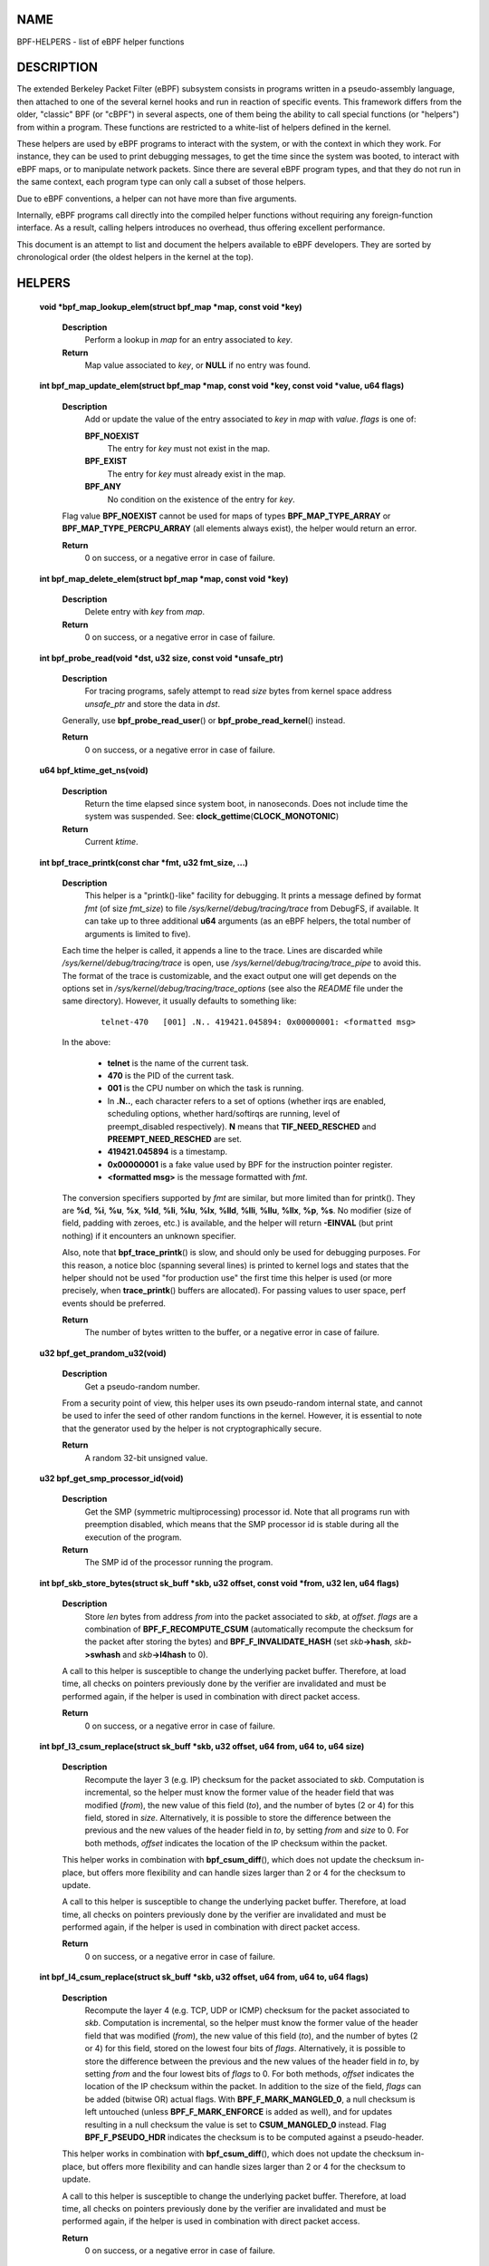 NAME
====

BPF-HELPERS - list of eBPF helper functions

DESCRIPTION
===========

The extended Berkeley Packet Filter (eBPF) subsystem consists in
programs written in a pseudo-assembly language, then attached to one of
the several kernel hooks and run in reaction of specific events. This
framework differs from the older, "classic" BPF (or "cBPF") in several
aspects, one of them being the ability to call special functions (or
"helpers") from within a program. These functions are restricted to a
white-list of helpers defined in the kernel.

These helpers are used by eBPF programs to interact with the system, or
with the context in which they work. For instance, they can be used to
print debugging messages, to get the time since the system was booted,
to interact with eBPF maps, or to manipulate network packets. Since
there are several eBPF program types, and that they do not run in the
same context, each program type can only call a subset of those helpers.

Due to eBPF conventions, a helper can not have more than five arguments.

Internally, eBPF programs call directly into the compiled helper
functions without requiring any foreign-function interface. As a result,
calling helpers introduces no overhead, thus offering excellent
performance.

This document is an attempt to list and document the helpers available
to eBPF developers. They are sorted by chronological order (the oldest
helpers in the kernel at the top).

HELPERS
=======

   **void \*bpf_map_lookup_elem(struct bpf_map \*\ map\ , const void \*\ key\ )**

      **Description**
         Perform a lookup in *map* for an entry associated to *key*.

      **Return**
         Map value associated to *key*, or **NULL** if no entry was
         found.

   **int bpf_map_update_elem(struct bpf_map \*\ map\ , const void \*\ key\ , const void \*\ value\ , u64 flags\ )**

      **Description**
         Add or update the value of the entry associated to *key* in
         *map* with *value*. *flags* is one of:

         **BPF_NOEXIST**
            The entry for *key* must not exist in the map.

         **BPF_EXIST**
            The entry for *key* must already exist in the map.

         **BPF_ANY**
            No condition on the existence of the entry for *key*.

      Flag value **BPF_NOEXIST** cannot be used for maps of types
      **BPF_MAP_TYPE_ARRAY** or **BPF_MAP_TYPE_PERCPU_ARRAY** (all
      elements always exist), the helper would return an error.

      **Return**
         0 on success, or a negative error in case of failure.

   **int bpf_map_delete_elem(struct bpf_map \*\ map\ , const void \*\ key\ )**

      **Description**
         Delete entry with *key* from *map*.

      **Return**
         0 on success, or a negative error in case of failure.

   **int bpf_probe_read(void \*\ dst\ , u32 size\ , const void \*\ unsafe_ptr\ )**

      **Description**
         For tracing programs, safely attempt to read *size* bytes from
         kernel space address *unsafe_ptr* and store the data in *dst*.

      Generally, use **bpf_probe_read_user**\ () or
      **bpf_probe_read_kernel**\ () instead.

      **Return**
         0 on success, or a negative error in case of failure.

   **u64 bpf_ktime_get_ns(void)**

      **Description**
         Return the time elapsed since system boot, in nanoseconds. Does
         not include time the system was suspended. See:
         **clock_gettime**\ (**CLOCK_MONOTONIC**)

      **Return**
         Current *ktime*.

   **int bpf_trace_printk(const char \*\ fmt\ , u32 fmt_size\ , ...)**

      **Description**
         This helper is a "printk()-like" facility for debugging. It
         prints a message defined by format *fmt* (of size *fmt_size*)
         to file */sys/kernel/debug/tracing/trace* from DebugFS, if
         available. It can take up to three additional **u64** arguments
         (as an eBPF helpers, the total number of arguments is limited
         to five).

      Each time the helper is called, it appends a line to the trace.
      Lines are discarded while */sys/kernel/debug/tracing/trace* is
      open, use */sys/kernel/debug/tracing/trace_pipe* to avoid this.
      The format of the trace is customizable, and the exact output one
      will get depends on the options set in
      */sys/kernel/debug/tracing/trace_options* (see also the *README*
      file under the same directory). However, it usually defaults to
      something like:

            ::

               telnet-470   [001] .N.. 419421.045894: 0x00000001: <formatted msg>

      In the above:

               -  **telnet** is the name of the current task.

               -  **470** is the PID of the current task.

               -  **001** is the CPU number on which the task is
                  running.

               -  In **.N..**, each character refers to a set of options
                  (whether irqs are enabled, scheduling options, whether
                  hard/softirqs are running, level of preempt_disabled
                  respectively). **N** means that **TIF_NEED_RESCHED**
                  and **PREEMPT_NEED_RESCHED** are set.

               -  **419421.045894** is a timestamp.

               -  **0x00000001** is a fake value used by BPF for the
                  instruction pointer register.

               -  **<formatted msg>** is the message formatted with
                  *fmt*.

      The conversion specifiers supported by *fmt* are similar, but more
      limited than for printk(). They are **%d**, **%i**, **%u**,
      **%x**, **%ld**, **%li**, **%lu**, **%lx**, **%lld**, **%lli**,
      **%llu**, **%llx**, **%p**, **%s**. No modifier (size of field,
      padding with zeroes, etc.) is available, and the helper will
      return **-EINVAL** (but print nothing) if it encounters an unknown
      specifier.

      Also, note that **bpf_trace_printk**\ () is slow, and should only
      be used for debugging purposes. For this reason, a notice bloc
      (spanning several lines) is printed to kernel logs and states that
      the helper should not be used "for production use" the first time
      this helper is used (or more precisely, when **trace_printk**\ ()
      buffers are allocated). For passing values to user space, perf
      events should be preferred.

      **Return**
         The number of bytes written to the buffer, or a negative error
         in case of failure.

   **u32 bpf_get_prandom_u32(void)**

      **Description**
         Get a pseudo-random number.

      From a security point of view, this helper uses its own
      pseudo-random internal state, and cannot be used to infer the seed
      of other random functions in the kernel. However, it is essential
      to note that the generator used by the helper is not
      cryptographically secure.

      **Return**
         A random 32-bit unsigned value.

   **u32 bpf_get_smp_processor_id(void)**

      **Description**
         Get the SMP (symmetric multiprocessing) processor id. Note that
         all programs run with preemption disabled, which means that the
         SMP processor id is stable during all the execution of the
         program.

      **Return**
         The SMP id of the processor running the program.

   **int bpf_skb_store_bytes(struct sk_buff \*\ skb\ , u32 offset\ , const void \*\ from\ , u32 len\ , u64 flags\ )**

      **Description**
         Store *len* bytes from address *from* into the packet
         associated to *skb*, at *offset*. *flags* are a combination of
         **BPF_F_RECOMPUTE_CSUM** (automatically recompute the checksum
         for the packet after storing the bytes) and
         **BPF_F_INVALIDATE_HASH** (set *skb*\ **->hash**,
         *skb*\ **->swhash** and *skb*\ **->l4hash** to 0).

      A call to this helper is susceptible to change the underlying
      packet buffer. Therefore, at load time, all checks on pointers
      previously done by the verifier are invalidated and must be
      performed again, if the helper is used in combination with direct
      packet access.

      **Return**
         0 on success, or a negative error in case of failure.

   **int bpf_l3_csum_replace(struct sk_buff \*\ skb\ , u32 offset\ , u64 from\ , u64 to\ , u64 size\ )**

      **Description**
         Recompute the layer 3 (e.g. IP) checksum for the packet
         associated to *skb*. Computation is incremental, so the helper
         must know the former value of the header field that was
         modified (*from*), the new value of this field (*to*), and the
         number of bytes (2 or 4) for this field, stored in *size*.
         Alternatively, it is possible to store the difference between
         the previous and the new values of the header field in *to*, by
         setting *from* and *size* to 0. For both methods, *offset*
         indicates the location of the IP checksum within the packet.

      This helper works in combination with **bpf_csum_diff**\ (), which
      does not update the checksum in-place, but offers more flexibility
      and can handle sizes larger than 2 or 4 for the checksum to
      update.

      A call to this helper is susceptible to change the underlying
      packet buffer. Therefore, at load time, all checks on pointers
      previously done by the verifier are invalidated and must be
      performed again, if the helper is used in combination with direct
      packet access.

      **Return**
         0 on success, or a negative error in case of failure.

   **int bpf_l4_csum_replace(struct sk_buff \*\ skb\ , u32 offset\ , u64 from\ , u64 to\ , u64 flags\ )**

      **Description**
         Recompute the layer 4 (e.g. TCP, UDP or ICMP) checksum for the
         packet associated to *skb*. Computation is incremental, so the
         helper must know the former value of the header field that was
         modified (*from*), the new value of this field (*to*), and the
         number of bytes (2 or 4) for this field, stored on the lowest
         four bits of *flags*. Alternatively, it is possible to store
         the difference between the previous and the new values of the
         header field in *to*, by setting *from* and the four lowest
         bits of *flags* to 0. For both methods, *offset* indicates the
         location of the IP checksum within the packet. In addition to
         the size of the field, *flags* can be added (bitwise OR) actual
         flags. With **BPF_F_MARK_MANGLED_0**, a null checksum is left
         untouched (unless **BPF_F_MARK_ENFORCE** is added as well), and
         for updates resulting in a null checksum the value is set to
         **CSUM_MANGLED_0** instead. Flag **BPF_F_PSEUDO_HDR** indicates
         the checksum is to be computed against a pseudo-header.

      This helper works in combination with **bpf_csum_diff**\ (), which
      does not update the checksum in-place, but offers more flexibility
      and can handle sizes larger than 2 or 4 for the checksum to
      update.

      A call to this helper is susceptible to change the underlying
      packet buffer. Therefore, at load time, all checks on pointers
      previously done by the verifier are invalidated and must be
      performed again, if the helper is used in combination with direct
      packet access.

      **Return**
         0 on success, or a negative error in case of failure.

   **int bpf_tail_call(void \*\ ctx\ , struct bpf_map \*\ prog_array_map\ , u32 index\ )**

      **Description**
         This special helper is used to trigger a "tail call", or in
         other words, to jump into another eBPF program. The same stack
         frame is used (but values on stack and in registers for the
         caller are not accessible to the callee). This mechanism allows
         for program chaining, either for raising the maximum number of
         available eBPF instructions, or to execute given programs in
         conditional blocks. For security reasons, there is an upper
         limit to the number of successive tail calls that can be
         performed.

      Upon call of this helper, the program attempts to jump into a
      program referenced at index *index* in *prog_array_map*, a special
      map of type **BPF_MAP_TYPE_PROG_ARRAY**, and passes *ctx*, a
      pointer to the context.

      If the call succeeds, the kernel immediately runs the first
      instruction of the new program. This is not a function call, and
      it never returns to the previous program. If the call fails, then
      the helper has no effect, and the caller continues to run its
      subsequent instructions. A call can fail if the destination
      program for the jump does not exist (i.e. *index* is superior to
      the number of entries in *prog_array_map*), or if the maximum
      number of tail calls has been reached for this chain of programs.
      This limit is defined in the kernel by the macro
      **MAX_TAIL_CALL_CNT** (not accessible to user space), which is
      currently set to 32.

      **Return**
         0 on success, or a negative error in case of failure.

   **int bpf_clone_redirect(struct sk_buff \*\ skb\ , u32 ifindex\ , u64 flags\ )**

      **Description**
         Clone and redirect the packet associated to *skb* to another
         net device of index *ifindex*. Both ingress and egress
         interfaces can be used for redirection. The **BPF_F_INGRESS**
         value in *flags* is used to make the distinction (ingress path
         is selected if the flag is present, egress path otherwise).
         This is the only flag supported for now.

      In comparison with **bpf_redirect**\ () helper,
      **bpf_clone_redirect**\ () has the associated cost of duplicating
      the packet buffer, but this can be executed out of the eBPF
      program. Conversely, **bpf_redirect**\ () is more efficient, but
      it is handled through an action code where the redirection happens
      only after the eBPF program has returned.

      A call to this helper is susceptible to change the underlying
      packet buffer. Therefore, at load time, all checks on pointers
      previously done by the verifier are invalidated and must be
      performed again, if the helper is used in combination with direct
      packet access.

      **Return**
         0 on success, or a negative error in case of failure.

   **u64 bpf_get_current_pid_tgid(void)**

      **Return**
         A 64-bit integer containing the current tgid and pid, and
         created as such: *current_task*\ **->tgid << 32 \|**
         *current_task*\ **->pid**.

   **u64 bpf_get_current_uid_gid(void)**

      **Return**
         A 64-bit integer containing the current GID and UID, and
         created as such: *current_gid* **<< 32 \|** *current_uid*.

   **int bpf_get_current_comm(void \*\ buf\ , u32 size_of_buf\ )**

      **Description**
         Copy the **comm** attribute of the current task into *buf* of
         *size_of_buf*. The **comm** attribute contains the name of the
         executable (excluding the path) for the current task. The
         *size_of_buf* must be strictly positive. On success, the helper
         makes sure that the *buf* is NUL-terminated. On failure, it is
         filled with zeroes.

      **Return**
         0 on success, or a negative error in case of failure.

   **u32 bpf_get_cgroup_classid(struct sk_buff \*\ skb\ )**

      **Description**
         Retrieve the classid for the current task, i.e. for the net_cls
         cgroup to which *skb* belongs.

      This helper can be used on TC egress path, but not on ingress.

      The net_cls cgroup provides an interface to tag network packets
      based on a user-provided identifier for all traffic coming from
      the tasks belonging to the related cgroup. See also the related
      kernel documentation, available from the Linux sources in file
      *Documentation/admin-guide/cgroup-v1/net_cls.rst*.

      The Linux kernel has two versions for cgroups: there are cgroups
      v1 and cgroups v2. Both are available to users, who can use a
      mixture of them, but note that the net_cls cgroup is for cgroup v1
      only. This makes it incompatible with BPF programs run on cgroups,
      which is a cgroup-v2-only feature (a socket can only hold data for
      one version of cgroups at a time).

      This helper is only available is the kernel was compiled with the
      **CONFIG_CGROUP_NET_CLASSID** configuration option set to "**y**"
      or to "**m**".

      **Return**
         The classid, or 0 for the default unconfigured classid.

   **int bpf_skb_vlan_push(struct sk_buff \*\ skb\ , \__be16 vlan_proto\ , u16 vlan_tci\ )**

      **Description**
         Push a *vlan_tci* (VLAN tag control information) of protocol
         *vlan_proto* to the packet associated to *skb*, then update the
         checksum. Note that if *vlan_proto* is different from
         **ETH_P_8021Q** and **ETH_P_8021AD**, it is considered to be
         **ETH_P_8021Q**.

      A call to this helper is susceptible to change the underlying
      packet buffer. Therefore, at load time, all checks on pointers
      previously done by the verifier are invalidated and must be
      performed again, if the helper is used in combination with direct
      packet access.

      **Return**
         0 on success, or a negative error in case of failure.

   **int bpf_skb_vlan_pop(struct sk_buff \*\ skb\ )**

      **Description**
         Pop a VLAN header from the packet associated to *skb*.

      A call to this helper is susceptible to change the underlying
      packet buffer. Therefore, at load time, all checks on pointers
      previously done by the verifier are invalidated and must be
      performed again, if the helper is used in combination with direct
      packet access.

      **Return**
         0 on success, or a negative error in case of failure.

   **int bpf_skb_get_tunnel_key(struct sk_buff \*\ skb\ , struct bpf_tunnel_key \*\ key\ , u32 size\ , u64 flags\ )**

      **Description**
         Get tunnel metadata. This helper takes a pointer *key* to an
         empty **struct bpf_tunnel_key** of **size**, that will be
         filled with tunnel metadata for the packet associated to *skb*.
         The *flags* can be set to **BPF_F_TUNINFO_IPV6**, which
         indicates that the tunnel is based on IPv6 protocol instead of
         IPv4.

      The **struct bpf_tunnel_key** is an object that generalizes the
      principal parameters used by various tunneling protocols into a
      single struct. This way, it can be used to easily make a decision
      based on the contents of the encapsulation header, "summarized" in
      this struct. In particular, it holds the IP address of the remote
      end (IPv4 or IPv6, depending on the case) in
      *key*\ **->remote_ipv4** or *key*\ **->remote_ipv6**. Also, this
      struct exposes the *key*\ **->tunnel_id**, which is generally
      mapped to a VNI (Virtual Network Identifier), making it
      programmable together with the **bpf_skb_set_tunnel_key**\ ()
      helper.

      Let's imagine that the following code is part of a program
      attached to the TC ingress interface, on one end of a GRE tunnel,
      and is supposed to filter out all messages coming from remote ends
      with IPv4 address other than 10.0.0.1:

            ::

               int ret;
               struct bpf_tunnel_key key = {};

               ret = bpf_skb_get_tunnel_key(skb, &key, sizeof(key), 0);
               if (ret < 0)
                       return TC_ACT_SHOT;     // drop packet

               if (key.remote_ipv4 != 0x0a000001)
                       return TC_ACT_SHOT;     // drop packet

               return TC_ACT_OK;               // accept packet

      This interface can also be used with all encapsulation devices
      that can operate in "collect metadata" mode: instead of having one
      network device per specific configuration, the "collect metadata"
      mode only requires a single device where the configuration can be
      extracted from this helper.

      This can be used together with various tunnels such as VXLan,
      Geneve, GRE or IP in IP (IPIP).

      **Return**
         0 on success, or a negative error in case of failure.

   **int bpf_skb_set_tunnel_key(struct sk_buff \*\ skb\ , struct bpf_tunnel_key \*\ key\ , u32 size\ , u64 flags\ )**

      **Description**
         Populate tunnel metadata for packet associated to *skb.* The
         tunnel metadata is set to the contents of *key*, of *size*. The
         *flags* can be set to a combination of the following values:

         **BPF_F_TUNINFO_IPV6**
            Indicate that the tunnel is based on IPv6 protocol instead
            of IPv4.

         **BPF_F_ZERO_CSUM_TX**
            For IPv4 packets, add a flag to tunnel metadata indicating
            that checksum computation should be skipped and checksum set
            to zeroes.

         **BPF_F_DONT_FRAGMENT**
            Add a flag to tunnel metadata indicating that the packet
            should not be fragmented.

         **BPF_F_SEQ_NUMBER**
            Add a flag to tunnel metadata indicating that a sequence
            number should be added to tunnel header before sending the
            packet. This flag was added for GRE encapsulation, but might
            be used with other protocols as well in the future.

      Here is a typical usage on the transmit path:

            ::

               struct bpf_tunnel_key key;
                    populate key ...
               bpf_skb_set_tunnel_key(skb, &key, sizeof(key), 0);
               bpf_clone_redirect(skb, vxlan_dev_ifindex, 0);

      See also the description of the **bpf_skb_get_tunnel_key**\ ()
      helper for additional information.

      **Return**
         0 on success, or a negative error in case of failure.

   **u64 bpf_perf_event_read(struct bpf_map \*\ map\ , u64 flags\ )**

      **Description**
         Read the value of a perf event counter. This helper relies on a
         *map* of type **BPF_MAP_TYPE_PERF_EVENT_ARRAY**. The nature of
         the perf event counter is selected when *map* is updated with
         perf event file descriptors. The *map* is an array whose size
         is the number of available CPUs, and each cell contains a value
         relative to one CPU. The value to retrieve is indicated by
         *flags*, that contains the index of the CPU to look up, masked
         with **BPF_F_INDEX_MASK**. Alternatively, *flags* can be set to
         **BPF_F_CURRENT_CPU** to indicate that the value for the
         current CPU should be retrieved.

      Note that before Linux 4.13, only hardware perf event can be
      retrieved.

      Also, be aware that the newer helper
      **bpf_perf_event_read_value**\ () is recommended over
      **bpf_perf_event_read**\ () in general. The latter has some ABI
      quirks where error and counter value are used as a return code
      (which is wrong to do since ranges may overlap). This issue is
      fixed with **bpf_perf_event_read_value**\ (), which at the same
      time provides more features over the **bpf_perf_event_read**\ ()
      interface. Please refer to the description of
      **bpf_perf_event_read_value**\ () for details.

      **Return**
         The value of the perf event counter read from the map, or a
         negative error code in case of failure.

   **int bpf_redirect(u32 ifindex\ , u64 flags\ )**

      **Description**
         Redirect the packet to another net device of index *ifindex*.
         This helper is somewhat similar to **bpf_clone_redirect**\ (),
         except that the packet is not cloned, which provides increased
         performance.

      Except for XDP, both ingress and egress interfaces can be used for
      redirection. The **BPF_F_INGRESS** value in *flags* is used to
      make the distinction (ingress path is selected if the flag is
      present, egress path otherwise). Currently, XDP only supports
      redirection to the egress interface, and accepts no flag at all.

      The same effect can also be attained with the more generic
      **bpf_redirect_map**\ (), which uses a BPF map to store the
      redirect target instead of providing it directly to the helper.

      **Return**
         For XDP, the helper returns **XDP_REDIRECT** on success or
         **XDP_ABORTED** on error. For other program types, the values
         are **TC_ACT_REDIRECT** on success or **TC_ACT_SHOT** on error.

   **u32 bpf_get_route_realm(struct sk_buff \*\ skb\ )**

      **Description**
         Retrieve the realm or the route, that is to say the
         **tclassid** field of the destination for the *skb*. The
         indentifier retrieved is a user-provided tag, similar to the
         one used with the net_cls cgroup (see description for
         **bpf_get_cgroup_classid**\ () helper), but here this tag is
         held by a route (a destination entry), not by a task.

      Retrieving this identifier works with the clsact TC egress hook
      (see also **tc-bpf(8)**), or alternatively on conventional
      classful egress qdiscs, but not on TC ingress path. In case of
      clsact TC egress hook, this has the advantage that, internally,
      the destination entry has not been dropped yet in the transmit
      path. Therefore, the destination entry does not need to be
      artificially held via **netif_keep_dst**\ () for a classful qdisc
      until the *skb* is freed.

      This helper is available only if the kernel was compiled with
      **CONFIG_IP_ROUTE_CLASSID** configuration option.

      **Return**
         The realm of the route for the packet associated to *skb*, or 0
         if none was found.

   **int bpf_perf_event_output(void \*\ ctx\ , struct bpf_map \*\ map\ , u64 flags\ , void \*\ data\ , u64 size\ )**

      **Description**
         Write raw *data* blob into a special BPF perf event held by
         *map* of type **BPF_MAP_TYPE_PERF_EVENT_ARRAY**. This perf
         event must have the following attributes: **PERF_SAMPLE_RAW**
         as **sample_type**, **PERF_TYPE_SOFTWARE** as **type**, and
         **PERF_COUNT_SW_BPF_OUTPUT** as **config**.

      The *flags* are used to indicate the index in *map* for which the
      value must be put, masked with **BPF_F_INDEX_MASK**.
      Alternatively, *flags* can be set to **BPF_F_CURRENT_CPU** to
      indicate that the index of the current CPU core should be used.

      The value to write, of *size*, is passed through eBPF stack and
      pointed by *data*.

      The context of the program *ctx* needs also be passed to the
      helper.

      On user space, a program willing to read the values needs to call
      **perf_event_open**\ () on the perf event (either for one or for
      all CPUs) and to store the file descriptor into the *map*. This
      must be done before the eBPF program can send data into it. An
      example is available in file *samples/bpf/trace_output_user.c* in
      the Linux kernel source tree (the eBPF program counterpart is in
      *samples/bpf/trace_output_kern.c*).

      **bpf_perf_event_output**\ () achieves better performance than
      **bpf_trace_printk**\ () for sharing data with user space, and is
      much better suitable for streaming data from eBPF programs.

      Note that this helper is not restricted to tracing use cases and
      can be used with programs attached to TC or XDP as well, where it
      allows for passing data to user space listeners. Data can be:

         -  Only custom structs,

         -  Only the packet payload, or

         -  A combination of both.

      **Return**
         0 on success, or a negative error in case of failure.

   **int bpf_skb_load_bytes(const void \*\ skb\ , u32 offset\ , void \*\ to\ , u32 len\ )**

      **Description**
         This helper was provided as an easy way to load data from a
         packet. It can be used to load *len* bytes from *offset* from
         the packet associated to *skb*, into the buffer pointed by
         *to*.

      Since Linux 4.7, usage of this helper has mostly been replaced by
      "direct packet access", enabling packet data to be manipulated
      with *skb*\ **->data** and *skb*\ **->data_end** pointing
      respectively to the first byte of packet data and to the byte
      after the last byte of packet data. However, it remains useful if
      one wishes to read large quantities of data at once from a packet
      into the eBPF stack.

      **Return**
         0 on success, or a negative error in case of failure.

   **int bpf_get_stackid(void \*\ ctx\ , struct bpf_map \*\ map\ , u64 flags\ )**

      **Description**
         Walk a user or a kernel stack and return its id. To achieve
         this, the helper needs *ctx*, which is a pointer to the context
         on which the tracing program is executed, and a pointer to a
         *map* of type **BPF_MAP_TYPE_STACK_TRACE**.

      The last argument, *flags*, holds the number of stack frames to
      skip (from 0 to 255), masked with **BPF_F_SKIP_FIELD_MASK**. The
      next bits can be used to set a combination of the following flags:

         **BPF_F_USER_STACK**
            Collect a user space stack instead of a kernel stack.

         **BPF_F_FAST_STACK_CMP**
            Compare stacks by hash only.

         **BPF_F_REUSE_STACKID**
            If two different stacks hash into the same *stackid*,
            discard the old one.

      The stack id retrieved is a 32 bit long integer handle which can
      be further combined with other data (including other stack ids)
      and used as a key into maps. This can be useful for generating a
      variety of graphs (such as flame graphs or off-cpu graphs).

      For walking a stack, this helper is an improvement over
      **bpf_probe_read**\ (), which can be used with unrolled loops but
      is not efficient and consumes a lot of eBPF instructions. Instead,
      **bpf_get_stackid**\ () can collect up to **PERF_MAX_STACK_DEPTH**
      both kernel and user frames. Note that this limit can be
      controlled with the **sysctl** program, and that it should be
      manually increased in order to profile long user stacks (such as
      stacks for Java programs). To do so, use:

            ::

               # sysctl kernel.perf_event_max_stack=<new value>

      **Return**
         The positive or null stack id on success, or a negative error
         in case of failure.

   **s64 bpf_csum_diff(__be32 \*\ from\ , u32 from_size\ , \__be32 \*\ to\ , u32 to_size\ , \__wsum seed\ )**

      **Description**
         Compute a checksum difference, from the raw buffer pointed by
         *from*, of length *from_size* (that must be a multiple of 4),
         towards the raw buffer pointed by *to*, of size *to_size* (same
         remark). An optional *seed* can be added to the value (this can
         be cascaded, the seed may come from a previous call to the
         helper).

      This is flexible enough to be used in several ways:

         -  With *from_size* == 0, *to_size* > 0 and *seed* set to
            checksum, it can be used when pushing new data.

         -  With *from_size* > 0, *to_size* == 0 and *seed* set to
            checksum, it can be used when removing data from a packet.

         -  With *from_size* > 0, *to_size* > 0 and *seed* set to 0, it
            can be used to compute a diff. Note that *from_size* and
            *to_size* do not need to be equal.

      This helper can be used in combination with
      **bpf_l3_csum_replace**\ () and **bpf_l4_csum_replace**\ (), to
      which one can feed in the difference computed with
      **bpf_csum_diff**\ ().

      **Return**
         The checksum result, or a negative error code in case of
         failure.

   **int bpf_skb_get_tunnel_opt(struct sk_buff \*\ skb\ , void \*\ opt\ , u32 size\ )**

      **Description**
         Retrieve tunnel options metadata for the packet associated to
         *skb*, and store the raw tunnel option data to the buffer *opt*
         of *size*.

      This helper can be used with encapsulation devices that can
      operate in "collect metadata" mode (please refer to the related
      note in the description of **bpf_skb_get_tunnel_key**\ () for more
      details). A particular example where this can be used is in
      combination with the Geneve encapsulation protocol, where it
      allows for pushing (with **bpf_skb_get_tunnel_opt**\ () helper)
      and retrieving arbitrary TLVs (Type-Length-Value headers) from the
      eBPF program. This allows for full customization of these headers.

      **Return**
         The size of the option data retrieved.

   **int bpf_skb_set_tunnel_opt(struct sk_buff \*\ skb\ , void \*\ opt\ , u32 size\ )**

      **Description**
         Set tunnel options metadata for the packet associated to *skb*
         to the option data contained in the raw buffer *opt* of *size*.

      See also the description of the **bpf_skb_get_tunnel_opt**\ ()
      helper for additional information.

      **Return**
         0 on success, or a negative error in case of failure.

   **int bpf_skb_change_proto(struct sk_buff \*\ skb\ , \__be16 proto\ , u64 flags\ )**

      **Description**
         Change the protocol of the *skb* to *proto*. Currently
         supported are transition from IPv4 to IPv6, and from IPv6 to
         IPv4. The helper takes care of the groundwork for the
         transition, including resizing the socket buffer. The eBPF
         program is expected to fill the new headers, if any, via
         **skb_store_bytes**\ () and to recompute the checksums with
         **bpf_l3_csum_replace**\ () and **bpf_l4_csum_replace**\ ().
         The main case for this helper is to perform NAT64 operations
         out of an eBPF program.

      Internally, the GSO type is marked as dodgy so that headers are
      checked and segments are recalculated by the GSO/GRO engine. The
      size for GSO target is adapted as well.

      All values for *flags* are reserved for future usage, and must be
      left at zero.

      A call to this helper is susceptible to change the underlying
      packet buffer. Therefore, at load time, all checks on pointers
      previously done by the verifier are invalidated and must be
      performed again, if the helper is used in combination with direct
      packet access.

      **Return**
         0 on success, or a negative error in case of failure.

   **int bpf_skb_change_type(struct sk_buff \*\ skb\ , u32 type\ )**

      **Description**
         Change the packet type for the packet associated to *skb*. This
         comes down to setting *skb*\ **->pkt_type** to *type*, except
         the eBPF program does not have a write access to
         *skb*\ **->pkt_type** beside this helper. Using a helper here
         allows for graceful handling of errors.

      The major use case is to change incoming *skb*s to*
      \**PACKET_HOST\* in a programmatic way instead of having to
      recirculate via **redirect**\ (..., **BPF_F_INGRESS**), for
      example.

      Note that *type* only allows certain values. At this time, they
      are:

         **PACKET_HOST**
            Packet is for us.

         **PACKET_BROADCAST**
            Send packet to all.

         **PACKET_MULTICAST**
            Send packet to group.

         **PACKET_OTHERHOST**
            Send packet to someone else.

      **Return**
         0 on success, or a negative error in case of failure.

   **int bpf_skb_under_cgroup(struct sk_buff \*\ skb\ , struct bpf_map \*\ map\ , u32 index\ )**

      **Description**
         Check whether *skb* is a descendant of the cgroup2 held by
         *map* of type **BPF_MAP_TYPE_CGROUP_ARRAY**, at *index*.

      **Return**
         The return value depends on the result of the test, and can be:

         -  0, if the *skb* failed the cgroup2 descendant test.

         -  1, if the *skb* succeeded the cgroup2 descendant test.

         -  A negative error code, if an error occurred.

   **u32 bpf_get_hash_recalc(struct sk_buff \*\ skb\ )**

      **Description**
         Retrieve the hash of the packet, *skb*\ **->hash**. If it is
         not set, in particular if the hash was cleared due to mangling,
         recompute this hash. Later accesses to the hash can be done
         directly with *skb*\ **->hash**.

      Calling **bpf_set_hash_invalid**\ (), changing a packet prototype
      with **bpf_skb_change_proto**\ (), or calling
      **bpf_skb_store_bytes**\ () with the **BPF_F_INVALIDATE_HASH** are
      actions susceptible to clear the hash and to trigger a new
      computation for the next call to **bpf_get_hash_recalc**\ ().

      **Return**
         The 32-bit hash.

   **u64 bpf_get_current_task(void)**

      **Return**
         A pointer to the current task struct.

   **int bpf_probe_write_user(void \*\ dst\ , const void \*\ src\ , u32 len\ )**

      **Description**
         Attempt in a safe way to write *len* bytes from the buffer
         *src* to *dst* in memory. It only works for threads that are in
         user context, and *dst* must be a valid user space address.

      This helper should not be used to implement any kind of security
      mechanism because of TOC-TOU attacks, but rather to debug, divert,
      and manipulate execution of semi-cooperative processes.

      Keep in mind that this feature is meant for experiments, and it
      has a risk of crashing the system and running programs. Therefore,
      when an eBPF program using this helper is attached, a warning
      including PID and process name is printed to kernel logs.

      **Return**
         0 on success, or a negative error in case of failure.

   **int bpf_current_task_under_cgroup(struct bpf_map \*\ map\ , u32 index\ )**

      **Description**
         Check whether the probe is being run is the context of a given
         subset of the cgroup2 hierarchy. The cgroup2 to test is held by
         *map* of type **BPF_MAP_TYPE_CGROUP_ARRAY**, at *index*.

      **Return**
         The return value depends on the result of the test, and can be:

         -  0, if the *skb* task belongs to the cgroup2.

         -  1, if the *skb* task does not belong to the cgroup2.

         -  A negative error code, if an error occurred.

   **int bpf_skb_change_tail(struct sk_buff \*\ skb\ , u32 len\ , u64 flags\ )**

      **Description**
         Resize (trim or grow) the packet associated to *skb* to the new
         *len*. The *flags* are reserved for future usage, and must be
         left at zero.

      The basic idea is that the helper performs the needed work to
      change the size of the packet, then the eBPF program rewrites the
      rest via helpers like **bpf_skb_store_bytes**\ (),
      **bpf_l3_csum_replace**\ (), **bpf_l3_csum_replace**\ () and
      others. This helper is a slow path utility intended for replies
      with control messages. And because it is targeted for slow path,
      the helper itself can afford to be slow: it implicitly linearizes,
      unclones and drops offloads from the *skb*.

      A call to this helper is susceptible to change the underlying
      packet buffer. Therefore, at load time, all checks on pointers
      previously done by the verifier are invalidated and must be
      performed again, if the helper is used in combination with direct
      packet access.

      **Return**
         0 on success, or a negative error in case of failure.

   **int bpf_skb_pull_data(struct sk_buff \*\ skb\ , u32 len\ )**

      **Description**
         Pull in non-linear data in case the *skb* is non-linear and not
         all of *len* are part of the linear section. Make *len* bytes
         from *skb* readable and writable. If a zero value is passed for
         *len*, then the whole length of the *skb* is pulled.

      This helper is only needed for reading and writing with direct
      packet access.

      For direct packet access, testing that offsets to access are
      within packet boundaries (test on *skb*\ **->data_end**) is
      susceptible to fail if offsets are invalid, or if the requested
      data is in non-linear parts of the *skb*. On failure the program
      can just bail out, or in the case of a non-linear buffer, use a
      helper to make the data available. The **bpf_skb_load_bytes**\ ()
      helper is a first solution to access the data. Another one
      consists in using **bpf_skb_pull_data** to pull in once the
      non-linear parts, then retesting and eventually access the data.

      At the same time, this also makes sure the *skb* is uncloned,
      which is a necessary condition for direct write. As this needs to
      be an invariant for the write part only, the verifier detects
      writes and adds a prologue that is calling **bpf_skb_pull_data()**
      to effectively unclone the *skb* from the very beginning in case
      it is indeed cloned.

      A call to this helper is susceptible to change the underlying
      packet buffer. Therefore, at load time, all checks on pointers
      previously done by the verifier are invalidated and must be
      performed again, if the helper is used in combination with direct
      packet access.

      **Return**
         0 on success, or a negative error in case of failure.

   **s64 bpf_csum_update(struct sk_buff \*\ skb\ , \__wsum csum\ )**

      **Description**
         Add the checksum *csum* into *skb*\ **->csum** in case the
         driver has supplied a checksum for the entire packet into that
         field. Return an error otherwise. This helper is intended to be
         used in combination with **bpf_csum_diff**\ (), in particular
         when the checksum needs to be updated after data has been
         written into the packet through direct packet access.

      **Return**
         The checksum on success, or a negative error code in case of
         failure.

   **void bpf_set_hash_invalid(struct sk_buff \*\ skb\ )**

      **Description**
         Invalidate the current *skb*\ **->hash**. It can be used after
         mangling on headers through direct packet access, in order to
         indicate that the hash is outdated and to trigger a
         recalculation the next time the kernel tries to access this
         hash or when the **bpf_get_hash_recalc**\ () helper is called.

   **int bpf_get_numa_node_id(void)**

      **Description**
         Return the id of the current NUMA node. The primary use case
         for this helper is the selection of sockets for the local NUMA
         node, when the program is attached to sockets using the
         **SO_ATTACH_REUSEPORT_EBPF** option (see also **socket(7)**),
         but the helper is also available to other eBPF program types,
         similarly to **bpf_get_smp_processor_id**\ ().

      **Return**
         The id of current NUMA node.

   **int bpf_skb_change_head(struct sk_buff \*\ skb\ , u32 len\ , u64 flags\ )**

      **Description**
         Grows headroom of packet associated to *skb* and adjusts the
         offset of the MAC header accordingly, adding *len* bytes of
         space. It automatically extends and reallocates memory as
         required.

      This helper can be used on a layer 3 *skb* to push a MAC header
      for redirection into a layer 2 device.

      All values for *flags* are reserved for future usage, and must be
      left at zero.

      A call to this helper is susceptible to change the underlying
      packet buffer. Therefore, at load time, all checks on pointers
      previously done by the verifier are invalidated and must be
      performed again, if the helper is used in combination with direct
      packet access.

      **Return**
         0 on success, or a negative error in case of failure.

   **int bpf_xdp_adjust_head(struct xdp_buff \*\ xdp_md\ , int delta\ )**

      **Description**
         Adjust (move) *xdp_md*\ **->data** by *delta* bytes. Note that
         it is possible to use a negative value for *delta*. This helper
         can be used to prepare the packet for pushing or popping
         headers.

      A call to this helper is susceptible to change the underlying
      packet buffer. Therefore, at load time, all checks on pointers
      previously done by the verifier are invalidated and must be
      performed again, if the helper is used in combination with direct
      packet access.

      **Return**
         0 on success, or a negative error in case of failure.

   **int bpf_probe_read_str(void \*\ dst\ , u32 size\ , const void \*\ unsafe_ptr\ )**

      **Description**
         Copy a NUL terminated string from an unsafe kernel address
         *unsafe_ptr* to *dst*. See **bpf_probe_read_kernel_str**\ ()
         for more details.

      Generally, use **bpf_probe_read_user_str**\ () or
      **bpf_probe_read_kernel_str**\ () instead.

      **Return**
         On success, the strictly positive length of the string,
         including the trailing NUL character. On error, a negative
         value.

   **u64 bpf_get_socket_cookie(struct sk_buff \*\ skb\ )**

      **Description**
         If the **struct sk_buff** pointed by *skb* has a known socket,
         retrieve the cookie (generated by the kernel) of this socket.
         If no cookie has been set yet, generate a new cookie. Once
         generated, the socket cookie remains stable for the life of the
         socket. This helper can be useful for monitoring per socket
         networking traffic statistics as it provides a global socket
         identifier that can be assumed unique.

      **Return**
         A 8-byte long non-decreasing number on success, or 0 if the
         socket field is missing inside *skb*.

   **u64 bpf_get_socket_cookie(struct bpf_sock_addr \*\ ctx\ )**

      **Description**
         Equivalent to bpf_get_socket_cookie() helper that accepts
         *skb*, but gets socket from **struct bpf_sock_addr** context.

      **Return**
         A 8-byte long non-decreasing number.

   **u64 bpf_get_socket_cookie(struct bpf_sock_ops \*\ ctx\ )**

      **Description**
         Equivalent to **bpf_get_socket_cookie**\ () helper that accepts
         *skb*, but gets socket from **struct bpf_sock_ops** context.

      **Return**
         A 8-byte long non-decreasing number.

   **u32 bpf_get_socket_uid(struct sk_buff \*\ skb\ )**

      **Return**
         The owner UID of the socket associated to *skb*. If the socket
         is **NULL**, or if it is not a full socket (i.e. if it is a
         time-wait or a request socket instead), **overflowuid** value
         is returned (note that **overflowuid** might also be the actual
         UID value for the socket).

   **u32 bpf_set_hash(struct sk_buff \*\ skb\ , u32 hash\ )**

      **Description**
         Set the full hash for *skb* (set the field *skb*\ **->hash**)
         to value *hash*.

      **Return**
         0

   **int bpf_setsockopt(void \*\ bpf_socket\ , int level\ , int optname\ , void \*\ optval\ , int optlen\ )**

      **Description**
         Emulate a call to **setsockopt()** on the socket associated to
         *bpf_socket*, which must be a full socket. The *level* at which
         the option resides and the name *optname* of the option must be
         specified, see **setsockopt(2)** for more information. The
         option value of length *optlen* is pointed by *optval*.

      *bpf_socket* should be one of the following:

         -  **struct bpf_sock_ops** for **BPF_PROG_TYPE_SOCK_OPS**.

         -  **struct bpf_sock_addr** for **BPF_CGROUP_INET4_CONNECT**
            and **BPF_CGROUP_INET6_CONNECT**.

      This helper actually implements a subset of **setsockopt()**. It
      supports the following *level*\ s:

         -  **SOL_SOCKET**, which supports the following *optname*\ s:
            **SO_RCVBUF**, **SO_SNDBUF**, **SO_MAX_PACING_RATE**,
            **SO_PRIORITY**, **SO_RCVLOWAT**, **SO_MARK**.

         -  **IPPROTO_TCP**, which supports the following *optname*\ s:
            **TCP_CONGESTION**, **TCP_BPF_IW**,
            **TCP_BPF_SNDCWND_CLAMP**.

         -  **IPPROTO_IP**, which supports *optname* **IP_TOS**.

         -  **IPPROTO_IPV6**, which supports *optname* **IPV6_TCLASS**.

      **Return**
         0 on success, or a negative error in case of failure.

   **int bpf_skb_adjust_room(struct sk_buff \*\ skb\ , s32 len_diff\ , u32 mode\ , u64 flags\ )**

      **Description**
         Grow or shrink the room for data in the packet associated to
         *skb* by *len_diff*, and according to the selected *mode*.

      By default, the helper will reset any offloaded checksum indicator
      of the skb to CHECKSUM_NONE. This can be avoided by the following
      flag:

         -  **BPF_F_ADJ_ROOM_NO_CSUM_RESET**: Do not reset offloaded
            checksum data of the skb to CHECKSUM_NONE.

      There are two supported modes at this time:

         -  **BPF_ADJ_ROOM_MAC**: Adjust room at the mac layer (room
            space is added or removed below the layer 2 header).

         -  **BPF_ADJ_ROOM_NET**: Adjust room at the network layer (room
            space is added or removed below the layer 3 header).

      The following flags are supported at this time:

         -  **BPF_F_ADJ_ROOM_FIXED_GSO**: Do not adjust gso_size.
            Adjusting mss in this way is not allowed for datagrams.

         -  **BPF_F_ADJ_ROOM_ENCAP_L3_IPV4**,
            **BPF_F_ADJ_ROOM_ENCAP_L3_IPV6**: Any new space is reserved
            to hold a tunnel header. Configure skb offsets and other
            fields accordingly.

         -  **BPF_F_ADJ_ROOM_ENCAP_L4_GRE**,
            **BPF_F_ADJ_ROOM_ENCAP_L4_UDP**: Use with ENCAP_L3 flags to
            further specify the tunnel type.

         -  **BPF_F_ADJ_ROOM_ENCAP_L2**\ (*len*): Use with ENCAP_L3/L4
            flags to further specify the tunnel type; *len* is the
            length of the inner MAC header.

      A call to this helper is susceptible to change the underlying
      packet buffer. Therefore, at load time, all checks on pointers
      previously done by the verifier are invalidated and must be
      performed again, if the helper is used in combination with direct
      packet access.

      **Return**
         0 on success, or a negative error in case of failure.

   **int bpf_redirect_map(struct bpf_map \*\ map\ , u32 key\ , u64 flags\ )**

      **Description**
         Redirect the packet to the endpoint referenced by *map* at
         index *key*. Depending on its type, this *map* can contain
         references to net devices (for forwarding packets through other
         ports), or to CPUs (for redirecting XDP frames to another CPU;
         but this is only implemented for native XDP (with driver
         support) as of this writing).

      The lower two bits of *flags* are used as the return code if the
      map lookup fails. This is so that the return value can be one of
      the XDP program return codes up to **XDP_TX**, as chosen by the
      caller. Any higher bits in the *flags* argument must be unset.

      See also **bpf_redirect**\ (), which only supports redirecting to
      an ifindex, but doesn't require a map to do so.

      **Return**
         **XDP_REDIRECT** on success, or the value of the two lower bits
         of the *flags* argument on error.

   **int bpf_sk_redirect_map(struct sk_buff \*\ skb\ , struct bpf_map \*\ map\ , u32 key\ , u64 flags\ )**

      **Description**
         Redirect the packet to the socket referenced by *map* (of type
         **BPF_MAP_TYPE_SOCKMAP**) at index *key*. Both ingress and
         egress interfaces can be used for redirection. The
         **BPF_F_INGRESS** value in *flags* is used to make the
         distinction (ingress path is selected if the flag is present,
         egress path otherwise). This is the only flag supported for
         now.

      **Return**
         **SK_PASS** on success, or **SK_DROP** on error.

   **int bpf_sock_map_update(struct bpf_sock_ops \*\ skops\ , struct bpf_map \*\ map\ , void \*\ key\ , u64 flags\ )**

      **Description**
         Add an entry to, or update a *map* referencing sockets. The
         *skops* is used as a new value for the entry associated to
         *key*. *flags* is one of:

         **BPF_NOEXIST**
            The entry for *key* must not exist in the map.

         **BPF_EXIST**
            The entry for *key* must already exist in the map.

         **BPF_ANY**
            No condition on the existence of the entry for *key*.

      If the *map* has eBPF programs (parser and verdict), those will be
      inherited by the socket being added. If the socket is already
      attached to eBPF programs, this results in an error.

      **Return**
         0 on success, or a negative error in case of failure.

   **int bpf_xdp_adjust_meta(struct xdp_buff \*\ xdp_md\ , int delta\ )**

      **Description**
         Adjust the address pointed by *xdp_md*\ **->data_meta** by
         *delta* (which can be positive or negative). Note that this
         operation modifies the address stored in *xdp_md*\ **->data**,
         so the latter must be loaded only after the helper has been
         called.

      The use of *xdp_md*\ **->data_meta** is optional and programs are
      not required to use it. The rationale is that when the packet is
      processed with XDP (e.g. as DoS filter), it is possible to push
      further meta data along with it before passing to the stack, and
      to give the guarantee that an ingress eBPF program attached as a
      TC classifier on the same device can pick this up for further
      post-processing. Since TC works with socket buffers, it remains
      possible to set from XDP the **mark** or **priority** pointers, or
      other pointers for the socket buffer. Having this scratch space
      generic and programmable allows for more flexibility as the user
      is free to store whatever meta data they need.

      A call to this helper is susceptible to change the underlying
      packet buffer. Therefore, at load time, all checks on pointers
      previously done by the verifier are invalidated and must be
      performed again, if the helper is used in combination with direct
      packet access.

      **Return**
         0 on success, or a negative error in case of failure.

   **int bpf_perf_event_read_value(struct bpf_map \*\ map\ , u64 flags\ , struct bpf_perf_event_value \*\ buf\ , u32 buf_size\ )**

      **Description**
         Read the value of a perf event counter, and store it into *buf*
         of size *buf_size*. This helper relies on a *map* of type
         **BPF_MAP_TYPE_PERF_EVENT_ARRAY**. The nature of the perf event
         counter is selected when *map* is updated with perf event file
         descriptors. The *map* is an array whose size is the number of
         available CPUs, and each cell contains a value relative to one
         CPU. The value to retrieve is indicated by *flags*, that
         contains the index of the CPU to look up, masked with
         **BPF_F_INDEX_MASK**. Alternatively, *flags* can be set to
         **BPF_F_CURRENT_CPU** to indicate that the value for the
         current CPU should be retrieved.

      This helper behaves in a way close to **bpf_perf_event_read**\ ()
      helper, save that instead of just returning the value observed, it
      fills the *buf* structure. This allows for additional data to be
      retrieved: in particular, the enabled and running times (in
      *buf*\ **->enabled** and *buf*\ **->running**, respectively) are
      copied. In general, **bpf_perf_event_read_value**\ () is
      recommended over **bpf_perf_event_read**\ (), which has some ABI
      issues and provides fewer functionalities.

      These values are interesting, because hardware PMU (Performance
      Monitoring Unit) counters are limited resources. When there are
      more PMU based perf events opened than available counters, kernel
      will multiplex these events so each event gets certain percentage
      (but not all) of the PMU time. In case that multiplexing happens,
      the number of samples or counter value will not reflect the case
      compared to when no multiplexing occurs. This makes comparison
      between different runs difficult. Typically, the counter value
      should be normalized before comparing to other experiments. The
      usual normalization is done as follows.

            ::

               normalized_counter = counter * t_enabled / t_running

      Where t_enabled is the time enabled for event and t_running is the
      time running for event since last normalization. The enabled and
      running times are accumulated since the perf event open. To
      achieve scaling factor between two invocations of an eBPF program,
      users can use CPU id as the key (which is typical for perf array
      usage model) to remember the previous value and do the calculation
      inside the eBPF program.

      **Return**
         0 on success, or a negative error in case of failure.

   **int bpf_perf_prog_read_value(struct bpf_perf_event_data \*\ ctx\ , struct bpf_perf_event_value \*\ buf\ , u32 buf_size\ )**

      **Description**
         For en eBPF program attached to a perf event, retrieve the
         value of the event counter associated to *ctx* and store it in
         the structure pointed by *buf* and of size *buf_size*. Enabled
         and running times are also stored in the structure (see
         description of helper **bpf_perf_event_read_value**\ () for
         more details).

      **Return**
         0 on success, or a negative error in case of failure.

   **int bpf_getsockopt(void \*\ bpf_socket\ , int level\ , int optname\ , void \*\ optval\ , int optlen\ )**

      **Description**
         Emulate a call to **getsockopt()** on the socket associated to
         *bpf_socket*, which must be a full socket. The *level* at which
         the option resides and the name *optname* of the option must be
         specified, see **getsockopt(2)** for more information. The
         retrieved value is stored in the structure pointed by *opval*
         and of length *optlen*.

      *bpf_socket* should be one of the following:

         -  **struct bpf_sock_ops** for **BPF_PROG_TYPE_SOCK_OPS**.

         -  **struct bpf_sock_addr** for **BPF_CGROUP_INET4_CONNECT**
            and **BPF_CGROUP_INET6_CONNECT**.

      This helper actually implements a subset of **getsockopt()**. It
      supports the following *level*\ s:

         -  **IPPROTO_TCP**, which supports *optname*
            **TCP_CONGESTION**.

         -  **IPPROTO_IP**, which supports *optname* **IP_TOS**.

         -  **IPPROTO_IPV6**, which supports *optname* **IPV6_TCLASS**.

      **Return**
         0 on success, or a negative error in case of failure.

   **int bpf_override_return(struct pt_regs \*\ regs\ , u64 rc\ )**

      **Description**
         Used for error injection, this helper uses kprobes to override
         the return value of the probed function, and to set it to *rc*.
         The first argument is the context *regs* on which the kprobe
         works.

      This helper works by setting the PC (program counter) to an
      override function which is run in place of the original probed
      function. This means the probed function is not run at all. The
      replacement function just returns with the required value.

      This helper has security implications, and thus is subject to
      restrictions. It is only available if the kernel was compiled with
      the **CONFIG_BPF_KPROBE_OVERRIDE** configuration option, and in
      this case it only works on functions tagged with
      **ALLOW_ERROR_INJECTION** in the kernel code.

      Also, the helper is only available for the architectures having
      the CONFIG_FUNCTION_ERROR_INJECTION option. As of this writing,
      x86 architecture is the only one to support this feature.

      **Return**
         0

   **int bpf_sock_ops_cb_flags_set(struct bpf_sock_ops \*\ bpf_sock\ , int argval\ )**

      **Description**
         Attempt to set the value of the **bpf_sock_ops_cb_flags** field
         for the full TCP socket associated to *bpf_sock_ops* to
         *argval*.

      The primary use of this field is to determine if there should be
      calls to eBPF programs of type **BPF_PROG_TYPE_SOCK_OPS** at
      various points in the TCP code. A program of the same type can
      change its value, per connection and as necessary, when the
      connection is established. This field is directly accessible for
      reading, but this helper must be used for updates in order to
      return an error if an eBPF program tries to set a callback that is
      not supported in the current kernel.

      *argval* is a flag array which can combine these flags:

         -  **BPF_SOCK_OPS_RTO_CB_FLAG** (retransmission time out)

         -  **BPF_SOCK_OPS_RETRANS_CB_FLAG** (retransmission)

         -  **BPF_SOCK_OPS_STATE_CB_FLAG** (TCP state change)

         -  **BPF_SOCK_OPS_RTT_CB_FLAG** (every RTT)

      Therefore, this function can be used to clear a callback flag by
      setting the appropriate bit to zero. e.g. to disable the RTO
      callback:

         **bpf_sock_ops_cb_flags_set(bpf_sock,**
            **bpf_sock->bpf_sock_ops_cb_flags &
            ~BPF_SOCK_OPS_RTO_CB_FLAG)**

      Here are some examples of where one could call such eBPF program:

         -  When RTO fires.

         -  When a packet is retransmitted.

         -  When the connection terminates.

         -  When a packet is sent.

         -  When a packet is received.

      **Return**
         Code **-EINVAL** if the socket is not a full TCP socket;
         otherwise, a positive number containing the bits that could not
         be set is returned (which comes down to 0 if all bits were set
         as required).

   **int bpf_msg_redirect_map(struct sk_msg_buff \*\ msg\ , struct bpf_map \*\ map\ , u32 key\ , u64 flags\ )**

      **Description**
         This helper is used in programs implementing policies at the
         socket level. If the message *msg* is allowed to pass (i.e. if
         the verdict eBPF program returns **SK_PASS**), redirect it to
         the socket referenced by *map* (of type
         **BPF_MAP_TYPE_SOCKMAP**) at index *key*. Both ingress and
         egress interfaces can be used for redirection. The
         **BPF_F_INGRESS** value in *flags* is used to make the
         distinction (ingress path is selected if the flag is present,
         egress path otherwise). This is the only flag supported for
         now.

      **Return**
         **SK_PASS** on success, or **SK_DROP** on error.

   **int bpf_msg_apply_bytes(struct sk_msg_buff \*\ msg\ , u32 bytes\ )**

      **Description**
         For socket policies, apply the verdict of the eBPF program to
         the next *bytes* (number of bytes) of message *msg*.

      For example, this helper can be used in the following cases:

         -  A single **sendmsg**\ () or **sendfile**\ () system call
            contains multiple logical messages that the eBPF program is
            supposed to read and for which it should apply a verdict.

         -  An eBPF program only cares to read the first *bytes* of a
            *msg*. If the message has a large payload, then setting up
            and calling the eBPF program repeatedly for all bytes, even
            though the verdict is already known, would create
            unnecessary overhead.

      When called from within an eBPF program, the helper sets a counter
      internal to the BPF infrastructure, that is used to apply the last
      verdict to the next *bytes*. If *bytes* is smaller than the
      current data being processed from a **sendmsg**\ () or
      **sendfile**\ () system call, the first *bytes* will be sent and
      the eBPF program will be re-run with the pointer for start of data
      pointing to byte number *bytes* **+ 1**. If *bytes* is larger than
      the current data being processed, then the eBPF verdict will be
      applied to multiple **sendmsg**\ () or **sendfile**\ () calls
      until *bytes* are consumed.

      Note that if a socket closes with the internal counter holding a
      non-zero value, this is not a problem because data is not being
      buffered for *bytes* and is sent as it is received.

      **Return**
         0

   **int bpf_msg_cork_bytes(struct sk_msg_buff \*\ msg\ , u32 bytes\ )**

      **Description**
         For socket policies, prevent the execution of the verdict eBPF
         program for message *msg* until *bytes* (byte number) have been
         accumulated.

      This can be used when one needs a specific number of bytes before
      a verdict can be assigned, even if the data spans multiple
      **sendmsg**\ () or **sendfile**\ () calls. The extreme case would
      be a user calling **sendmsg**\ () repeatedly with 1-byte long
      message segments. Obviously, this is bad for performance, but it
      is still valid. If the eBPF program needs *bytes* bytes to
      validate a header, this helper can be used to prevent the eBPF
      program to be called again until *bytes* have been accumulated.

      **Return**
         0

   **int bpf_msg_pull_data(struct sk_msg_buff \*\ msg\ , u32 start\ , u32 end\ , u64 flags\ )**

      **Description**
         For socket policies, pull in non-linear data from user space
         for *msg* and set pointers *msg*\ **->data** and
         *msg*\ **->data_end** to *start* and *end* bytes offsets into
         *msg*, respectively.

      If a program of type **BPF_PROG_TYPE_SK_MSG** is run on a *msg* it
      can only parse data that the (**data**, **data_end**) pointers
      have already consumed. For **sendmsg**\ () hooks this is likely
      the first scatterlist element. But for calls relying on the
      **sendpage** handler (e.g. **sendfile**\ ()) this will be the
      range (**0**, **0**) because the data is shared with user space
      and by default the objective is to avoid allowing user space to
      modify data while (or after) eBPF verdict is being decided. This
      helper can be used to pull in data and to set the start and end
      pointer to given values. Data will be copied if necessary (i.e. if
      data was not linear and if start and end pointers do not point to
      the same chunk).

      A call to this helper is susceptible to change the underlying
      packet buffer. Therefore, at load time, all checks on pointers
      previously done by the verifier are invalidated and must be
      performed again, if the helper is used in combination with direct
      packet access.

      All values for *flags* are reserved for future usage, and must be
      left at zero.

      **Return**
         0 on success, or a negative error in case of failure.

   **int bpf_bind(struct bpf_sock_addr \*\ ctx\ , struct sockaddr \*\ addr\ , int addr_len\ )**

      **Description**
         Bind the socket associated to *ctx* to the address pointed by
         *addr*, of length *addr_len*. This allows for making outgoing
         connection from the desired IP address, which can be useful for
         example when all processes inside a cgroup should use one
         single IP address on a host that has multiple IP configured.

      This helper works for IPv4 and IPv6, TCP and UDP sockets. The
      domain (*addr*\ **->sa_family**) must be **AF_INET** (or
      **AF_INET6**). It's advised to pass zero port (**sin_port** or
      **sin6_port**) which triggers IP_BIND_ADDRESS_NO_PORT-like
      behavior and lets the kernel efficiently pick up an unused port as
      long as 4-tuple is unique. Passing non-zero port might lead to
      degraded performance.

      **Return**
         0 on success, or a negative error in case of failure.

   **int bpf_xdp_adjust_tail(struct xdp_buff \*\ xdp_md\ , int delta\ )**

      **Description**
         Adjust (move) *xdp_md*\ **->data_end** by *delta* bytes. It is
         possible to both shrink and grow the packet tail. Shrink done
         via *delta* being a negative integer.

      A call to this helper is susceptible to change the underlying
      packet buffer. Therefore, at load time, all checks on pointers
      previously done by the verifier are invalidated and must be
      performed again, if the helper is used in combination with direct
      packet access.

      **Return**
         0 on success, or a negative error in case of failure.

   **int bpf_skb_get_xfrm_state(struct sk_buff \*\ skb\ , u32 index\ , struct bpf_xfrm_state \*\ xfrm_state\ , u32 size\ , u64 flags\ )**

      **Description**
         Retrieve the XFRM state (IP transform framework, see also
         **ip-xfrm(8)**) at *index* in XFRM "security path" for *skb*.

      The retrieved value is stored in the **struct bpf_xfrm_state**
      pointed by *xfrm_state* and of length *size*.

      All values for *flags* are reserved for future usage, and must be
      left at zero.

      This helper is available only if the kernel was compiled with
      **CONFIG_XFRM** configuration option.

      **Return**
         0 on success, or a negative error in case of failure.

   **int bpf_get_stack(void \*\ ctx\ , void \*\ buf\ , u32 size\ , u64 flags\ )**

      **Description**
         Return a user or a kernel stack in bpf program provided buffer.
         To achieve this, the helper needs *ctx*, which is a pointer to
         the context on which the tracing program is executed. To store
         the stacktrace, the bpf program provides *buf* with a
         nonnegative *size*.

      The last argument, *flags*, holds the number of stack frames to
      skip (from 0 to 255), masked with **BPF_F_SKIP_FIELD_MASK**. The
      next bits can be used to set the following flags:

         **BPF_F_USER_STACK**
            Collect a user space stack instead of a kernel stack.

         **BPF_F_USER_BUILD_ID**
            Collect buildid+offset instead of ips for user stack, only
            valid if **BPF_F_USER_STACK** is also specified.

      **bpf_get_stack**\ () can collect up to **PERF_MAX_STACK_DEPTH**
      both kernel and user frames, subject to sufficient large buffer
      size. Note that this limit can be controlled with the **sysctl**
      program, and that it should be manually increased in order to
      profile long user stacks (such as stacks for Java programs). To do
      so, use:

            ::

               # sysctl kernel.perf_event_max_stack=<new value>

      **Return**
         A non-negative value equal to or less than *size* on success,
         or a negative error in case of failure.

   **int bpf_skb_load_bytes_relative(const void \*\ skb\ , u32 offset\ , void \*\ to\ , u32 len\ , u32 start_header\ )**

      **Description**
         This helper is similar to **bpf_skb_load_bytes**\ () in that it
         provides an easy way to load *len* bytes from *offset* from the
         packet associated to *skb*, into the buffer pointed by *to*.
         The difference to **bpf_skb_load_bytes**\ () is that a fifth
         argument *start_header* exists in order to select a base offset
         to start from. *start_header* can be one of:

         **BPF_HDR_START_MAC**
            Base offset to load data from is *skb*'s mac header.

         **BPF_HDR_START_NET**
            Base offset to load data from is *skb*'s network header.

      In general, "direct packet access" is the preferred method to
      access packet data, however, this helper is in particular useful
      in socket filters where *skb*\ **->data** does not always point to
      the start of the mac header and where "direct packet access" is
      not available.

      **Return**
         0 on success, or a negative error in case of failure.

   **int bpf_fib_lookup(void \*\ ctx\ , struct bpf_fib_lookup \*\ params\ , int plen\ , u32 flags\ )**

      **Description**
         Do FIB lookup in kernel tables using parameters in *params*. If
         lookup is successful and result shows packet is to be
         forwarded, the neighbor tables are searched for the nexthop. If
         successful (ie., FIB lookup shows forwarding and nexthop is
         resolved), the nexthop address is returned in ipv4_dst or
         ipv6_dst based on family, smac is set to mac address of egress
         device, dmac is set to nexthop mac address, rt_metric is set to
         metric from route (IPv4/IPv6 only), and ifindex is set to the
         device index of the nexthop from the FIB lookup.

      *plen* argument is the size of the passed in struct. *flags*
      argument can be a combination of one or more of the following
      values:

         **BPF_FIB_LOOKUP_DIRECT**
            Do a direct table lookup vs full lookup using FIB rules.

         **BPF_FIB_LOOKUP_OUTPUT**
            Perform lookup from an egress perspective (default is
            ingress).

      *ctx* is either **struct xdp_md** for XDP programs or **struct
      sk_buff** tc cls_act programs.

      **Return**

         -  < 0 if any input argument is invalid

         -  0 on success (packet is forwarded, nexthop neighbor exists)

         -  > 0 one of **BPF_FIB_LKUP_RET\_** codes explaining why the
            packet is not forwarded or needs assist from full stack

   **int bpf_sock_hash_update(struct bpf_sock_ops \*\ skops\ , struct bpf_map \*\ map\ , void \*\ key\ , u64 flags\ )**

      **Description**
         Add an entry to, or update a sockhash *map* referencing
         sockets. The *skops* is used as a new value for the entry
         associated to *key*. *flags* is one of:

         **BPF_NOEXIST**
            The entry for *key* must not exist in the map.

         **BPF_EXIST**
            The entry for *key* must already exist in the map.

         **BPF_ANY**
            No condition on the existence of the entry for *key*.

      If the *map* has eBPF programs (parser and verdict), those will be
      inherited by the socket being added. If the socket is already
      attached to eBPF programs, this results in an error.

      **Return**
         0 on success, or a negative error in case of failure.

   **int bpf_msg_redirect_hash(struct sk_msg_buff \*\ msg\ , struct bpf_map \*\ map\ , void \*\ key\ , u64 flags\ )**

      **Description**
         This helper is used in programs implementing policies at the
         socket level. If the message *msg* is allowed to pass (i.e. if
         the verdict eBPF program returns **SK_PASS**), redirect it to
         the socket referenced by *map* (of type
         **BPF_MAP_TYPE_SOCKHASH**) using hash *key*. Both ingress and
         egress interfaces can be used for redirection. The
         **BPF_F_INGRESS** value in *flags* is used to make the
         distinction (ingress path is selected if the flag is present,
         egress path otherwise). This is the only flag supported for
         now.

      **Return**
         **SK_PASS** on success, or **SK_DROP** on error.

   **int bpf_sk_redirect_hash(struct sk_buff \*\ skb\ , struct bpf_map \*\ map\ , void \*\ key\ , u64 flags\ )**

      **Description**
         This helper is used in programs implementing policies at the
         skb socket level. If the sk_buff *skb* is allowed to pass (i.e.
         if the verdeict eBPF program returns **SK_PASS**), redirect it
         to the socket referenced by *map* (of type
         **BPF_MAP_TYPE_SOCKHASH**) using hash *key*. Both ingress and
         egress interfaces can be used for redirection. The
         **BPF_F_INGRESS** value in *flags* is used to make the
         distinction (ingress path is selected if the flag is present,
         egress otherwise). This is the only flag supported for now.

      **Return**
         **SK_PASS** on success, or **SK_DROP** on error.

   **int bpf_lwt_push_encap(struct sk_buff \*\ skb\ , u32 type\ , void \*\ hdr\ , u32 len\ )**

      **Description**
         Encapsulate the packet associated to *skb* within a Layer 3
         protocol header. This header is provided in the buffer at
         address *hdr*, with *len* its size in bytes. *type* indicates
         the protocol of the header and can be one of:

         **BPF_LWT_ENCAP_SEG6**
            IPv6 encapsulation with Segment Routing Header (**struct
            ipv6_sr_hdr**). *hdr* only contains the SRH, the IPv6 header
            is computed by the kernel.

         **BPF_LWT_ENCAP_SEG6_INLINE**
            Only works if *skb* contains an IPv6 packet. Insert a
            Segment Routing Header (**struct ipv6_sr_hdr**) inside the
            IPv6 header.

         **BPF_LWT_ENCAP_IP**
            IP encapsulation (GRE/GUE/IPIP/etc). The outer header must
            be IPv4 or IPv6, followed by zero or more additional
            headers, up to **LWT_BPF_MAX_HEADROOM** total bytes in all
            prepended headers. Please note that if
            **skb_is_gso**\ (*skb*) is true, no more than two headers
            can be prepended, and the inner header, if present, should
            be either GRE or UDP/GUE.

      **BPF_LWT_ENCAP_SEG6**\ \* types can be called by BPF programs of
      type **BPF_PROG_TYPE_LWT_IN**; **BPF_LWT_ENCAP_IP** type can be
      called by bpf programs of types **BPF_PROG_TYPE_LWT_IN** and
      **BPF_PROG_TYPE_LWT_XMIT**.

      A call to this helper is susceptible to change the underlying
      packet buffer. Therefore, at load time, all checks on pointers
      previously done by the verifier are invalidated and must be
      performed again, if the helper is used in combination with direct
      packet access.

      **Return**
         0 on success, or a negative error in case of failure.

   **int bpf_lwt_seg6_store_bytes(struct sk_buff \*\ skb\ , u32 offset\ , const void \*\ from\ , u32 len\ )**

      **Description**
         Store *len* bytes from address *from* into the packet
         associated to *skb*, at *offset*. Only the flags, tag and TLVs
         inside the outermost IPv6 Segment Routing Header can be
         modified through this helper.

      A call to this helper is susceptible to change the underlying
      packet buffer. Therefore, at load time, all checks on pointers
      previously done by the verifier are invalidated and must be
      performed again, if the helper is used in combination with direct
      packet access.

      **Return**
         0 on success, or a negative error in case of failure.

   **int bpf_lwt_seg6_adjust_srh(struct sk_buff \*\ skb\ , u32 offset\ , s32 delta\ )**

      **Description**
         Adjust the size allocated to TLVs in the outermost IPv6 Segment
         Routing Header contained in the packet associated to *skb*, at
         position *offset* by *delta* bytes. Only offsets after the
         segments are accepted. *delta* can be as well positive
         (growing) as negative (shrinking).

      A call to this helper is susceptible to change the underlying
      packet buffer. Therefore, at load time, all checks on pointers
      previously done by the verifier are invalidated and must be
      performed again, if the helper is used in combination with direct
      packet access.

      **Return**
         0 on success, or a negative error in case of failure.

   **int bpf_lwt_seg6_action(struct sk_buff \*\ skb\ , u32 action\ , void \*\ param\ , u32 param_len\ )**

      **Description**
         Apply an IPv6 Segment Routing action of type *action* to the
         packet associated to *skb*. Each action takes a parameter
         contained at address *param*, and of length *param_len* bytes.
         *action* can be one of:

         **SEG6_LOCAL_ACTION_END_X**
            End.X action: Endpoint with Layer-3 cross-connect. Type of
            *param*: **struct in6_addr**.

         **SEG6_LOCAL_ACTION_END_T**
            End.T action: Endpoint with specific IPv6 table lookup. Type
            of *param*: **int**.

         **SEG6_LOCAL_ACTION_END_B6**
            End.B6 action: Endpoint bound to an SRv6 policy. Type of
            *param*: **struct ipv6_sr_hdr**.

         **SEG6_LOCAL_ACTION_END_B6_ENCAP**
            End.B6.Encap action: Endpoint bound to an SRv6 encapsulation
            policy. Type of *param*: **struct ipv6_sr_hdr**.

      A call to this helper is susceptible to change the underlying
      packet buffer. Therefore, at load time, all checks on pointers
      previously done by the verifier are invalidated and must be
      performed again, if the helper is used in combination with direct
      packet access.

      **Return**
         0 on success, or a negative error in case of failure.

   **int bpf_rc_repeat(void \*\ ctx\ )**

      **Description**
         This helper is used in programs implementing IR decoding, to
         report a successfully decoded repeat key message. This delays
         the generation of a key up event for previously generated key
         down event.

      Some IR protocols like NEC have a special IR message for repeating
      last button, for when a button is held down.

      The *ctx* should point to the lirc sample as passed into the
      program.

      This helper is only available is the kernel was compiled with the
      **CONFIG_BPF_LIRC_MODE2** configuration option set to "**y**".

      **Return**
         0

   **int bpf_rc_keydown(void \*\ ctx\ , u32 protocol\ , u64 scancode\ , u32 toggle\ )**

      **Description**
         This helper is used in programs implementing IR decoding, to
         report a successfully decoded key press with *scancode*,
         *toggle* value in the given *protocol*. The scancode will be
         translated to a keycode using the rc keymap, and reported as an
         input key down event. After a period a key up event is
         generated. This period can be extended by calling either
         **bpf_rc_keydown**\ () again with the same values, or calling
         **bpf_rc_repeat**\ ().

      Some protocols include a toggle bit, in case the button was
      released and pressed again between consecutive scancodes.

      The *ctx* should point to the lirc sample as passed into the
      program.

      The *protocol* is the decoded protocol number (see **enum
      rc_proto** for some predefined values).

      This helper is only available is the kernel was compiled with the
      **CONFIG_BPF_LIRC_MODE2** configuration option set to "**y**".

      **Return**
         0

   **u64 bpf_skb_cgroup_id(struct sk_buff \*\ skb\ )**

      **Description**
         Return the cgroup v2 id of the socket associated with the
         *skb*. This is roughly similar to the
         **bpf_get_cgroup_classid**\ () helper for cgroup v1 by
         providing a tag resp. identifier that can be matched on or used
         for map lookups e.g. to implement policy. The cgroup v2 id of a
         given path in the hierarchy is exposed in user space through
         the f_handle API in order to get to the same 64-bit id.

      This helper can be used on TC egress path, but not on ingress, and
      is available only if the kernel was compiled with the
      **CONFIG_SOCK_CGROUP_DATA** configuration option.

      **Return**
         The id is returned or 0 in case the id could not be retrieved.

   **u64 bpf_get_current_cgroup_id(void)**

      **Return**
         A 64-bit integer containing the current cgroup id based on the
         cgroup within which the current task is running.

   **void \*bpf_get_local_storage(void \*\ map\ , u64 flags\ )**

      **Description**
         Get the pointer to the local storage area. The type and the
         size of the local storage is defined by the *map* argument. The
         *flags* meaning is specific for each map type, and has to be 0
         for cgroup local storage.

      Depending on the BPF program type, a local storage area can be
      shared between multiple instances of the BPF program, running
      simultaneously.

      A user should care about the synchronization by himself. For
      example, by using the **BPF_STX_XADD** instruction to alter the
      shared data.

      **Return**
         A pointer to the local storage area.

   **int bpf_sk_select_reuseport(struct sk_reuseport_md \*\ reuse\ , struct bpf_map \*\ map\ , void \*\ key\ , u64 flags\ )**

      **Description**
         Select a **SO_REUSEPORT** socket from a
         **BPF_MAP_TYPE_REUSEPORT_ARRAY** *map*. It checks the selected
         socket is matching the incoming request in the socket buffer.

      **Return**
         0 on success, or a negative error in case of failure.

   **u64 bpf_skb_ancestor_cgroup_id(struct sk_buff \*\ skb\ , int ancestor_level\ )**

      **Description**
         Return id of cgroup v2 that is ancestor of cgroup associated
         with the *skb* at the *ancestor_level*. The root cgroup is at
         *ancestor_level* zero and each step down the hierarchy
         increments the level. If *ancestor_level* == level of cgroup
         associated with *skb*, then return value will be same as that
         of **bpf_skb_cgroup_id**\ ().

      The helper is useful to implement policies based on cgroups that
      are upper in hierarchy than immediate cgroup associated with
      *skb*.

      The format of returned id and helper limitations are same as in
      **bpf_skb_cgroup_id**\ ().

      **Return**
         The id is returned or 0 in case the id could not be retrieved.

   **struct bpf_sock \*bpf_sk_lookup_tcp(void \*\ ctx\ , struct bpf_sock_tuple \*\ tuple\ , u32 tuple_size\ , u64 netns\ , u64 flags\ )**

      **Description**
         Look for TCP socket matching *tuple*, optionally in a child
         network namespace *netns*. The return value must be checked,
         and if non-**NULL**, released via **bpf_sk_release**\ ().

      The *ctx* should point to the context of the program, such as the
      skb or socket (depending on the hook in use). This is used to
      determine the base network namespace for the lookup.

      *tuple_size* must be one of:

         **sizeof\ (tuple\ ->ipv4)**
            Look for an IPv4 socket.

         **sizeof\ (tuple\ ->ipv6)**
            Look for an IPv6 socket.

      If the *netns* is a negative signed 32-bit integer, then the
      socket lookup table in the netns associated with the *ctx* will
      will be used. For the TC hooks, this is the netns of the device in
      the skb. For socket hooks, this is the netns of the socket. If
      *netns* is any other signed 32-bit value greater than or equal to
      zero then it specifies the ID of the netns relative to the netns
      associated with the *ctx*. *netns* values beyond the range of
      32-bit integers are reserved for future use.

      All values for *flags* are reserved for future usage, and must be
      left at zero.

      This helper is available only if the kernel was compiled with
      **CONFIG_NET** configuration option.

      **Return**
         Pointer to **struct bpf_sock**, or **NULL** in case of failure.
         For sockets with reuseport option, the **struct bpf_sock**
         result is from *reuse*\ **->socks**\ [] using the hash of the
         tuple.

   **struct bpf_sock \*bpf_sk_lookup_udp(void \*\ ctx\ , struct bpf_sock_tuple \*\ tuple\ , u32 tuple_size\ , u64 netns\ , u64 flags\ )**

      **Description**
         Look for UDP socket matching *tuple*, optionally in a child
         network namespace *netns*. The return value must be checked,
         and if non-**NULL**, released via **bpf_sk_release**\ ().

      The *ctx* should point to the context of the program, such as the
      skb or socket (depending on the hook in use). This is used to
      determine the base network namespace for the lookup.

      *tuple_size* must be one of:

         **sizeof\ (tuple\ ->ipv4)**
            Look for an IPv4 socket.

         **sizeof\ (tuple\ ->ipv6)**
            Look for an IPv6 socket.

      If the *netns* is a negative signed 32-bit integer, then the
      socket lookup table in the netns associated with the *ctx* will
      will be used. For the TC hooks, this is the netns of the device in
      the skb. For socket hooks, this is the netns of the socket. If
      *netns* is any other signed 32-bit value greater than or equal to
      zero then it specifies the ID of the netns relative to the netns
      associated with the *ctx*. *netns* values beyond the range of
      32-bit integers are reserved for future use.

      All values for *flags* are reserved for future usage, and must be
      left at zero.

      This helper is available only if the kernel was compiled with
      **CONFIG_NET** configuration option.

      **Return**
         Pointer to **struct bpf_sock**, or **NULL** in case of failure.
         For sockets with reuseport option, the **struct bpf_sock**
         result is from *reuse*\ **->socks**\ [] using the hash of the
         tuple.

   **int bpf_sk_release(struct bpf_sock \*\ sock\ )**

      **Description**
         Release the reference held by *sock*. *sock* must be a
         non-**NULL** pointer that was returned from
         **bpf_sk_lookup_xxx**\ ().

      **Return**
         0 on success, or a negative error in case of failure.

   **int bpf_map_push_elem(struct bpf_map \*\ map\ , const void \*\ value\ , u64 flags\ )**

      **Description**
         Push an element *value* in *map*. *flags* is one of:

         **BPF_EXIST**
            If the queue/stack is full, the oldest element is removed to
            make room for this.

      **Return**
         0 on success, or a negative error in case of failure.

   **int bpf_map_pop_elem(struct bpf_map \*\ map\ , void \*\ value\ )**

      **Description**
         Pop an element from *map*.

      **Return**
         0 on success, or a negative error in case of failure.

   **int bpf_map_peek_elem(struct bpf_map \*\ map\ , void \*\ value\ )**

      **Description**
         Get an element from *map* without removing it.

      **Return**
         0 on success, or a negative error in case of failure.

   **int bpf_msg_push_data(struct sk_msg_buff \*\ msg\ , u32 start\ , u32 len\ , u64 flags\ )**

      **Description**
         For socket policies, insert *len* bytes into *msg* at offset
         *start*.

      If a program of type **BPF_PROG_TYPE_SK_MSG** is run on a *msg* it
      may want to insert metadata or options into the *msg*. This can
      later be read and used by any of the lower layer BPF hooks.

      This helper may fail if under memory pressure (a malloc fails) in
      these cases BPF programs will get an appropriate error and BPF
      programs will need to handle them.

      **Return**
         0 on success, or a negative error in case of failure.

   **int bpf_msg_pop_data(struct sk_msg_buff \*\ msg\ , u32 start\ , u32 len\ , u64 flags\ )**

      **Description**
         Will remove *len* bytes from a *msg* starting at byte *start*.
         This may result in **ENOMEM** errors under certain situations
         if an allocation and copy are required due to a full ring
         buffer. However, the helper will try to avoid doing the
         allocation if possible. Other errors can occur if input
         parameters are invalid either due to *start* byte not being
         valid part of *msg* payload and/or *pop* value being to large.

      **Return**
         0 on success, or a negative error in case of failure.

   **int bpf_rc_pointer_rel(void \*\ ctx\ , s32 rel_x\ , s32 rel_y\ )**

      **Description**
         This helper is used in programs implementing IR decoding, to
         report a successfully decoded pointer movement.

      The *ctx* should point to the lirc sample as passed into the
      program.

      This helper is only available is the kernel was compiled with the
      **CONFIG_BPF_LIRC_MODE2** configuration option set to "**y**".

      **Return**
         0

   **int bpf_spin_lock(struct bpf_spin_lock \*\ lock\ )**

      **Description**
         Acquire a spinlock represented by the pointer *lock*, which is
         stored as part of a value of a map. Taking the lock allows to
         safely update the rest of the fields in that value. The
         spinlock can (and must) later be released with a call to
         **bpf_spin_unlock**\ (*lock*).

      Spinlocks in BPF programs come with a number of restrictions and
      constraints:

         -  **bpf_spin_lock** objects are only allowed inside maps of
            types **BPF_MAP_TYPE_HASH** and **BPF_MAP_TYPE_ARRAY** (this
            list could be extended in the future).

         -  BTF description of the map is mandatory.

         -  The BPF program can take ONE lock at a time, since taking
            two or more could cause dead locks.

         -  Only one **struct bpf_spin_lock** is allowed per map
            element.

         -  When the lock is taken, calls (either BPF to BPF or helpers)
            are not allowed.

         -  The **BPF_LD_ABS** and **BPF_LD_IND** instructions are not
            allowed inside a spinlock-ed region.

         -  The BPF program MUST call **bpf_spin_unlock**\ () to release
            the lock, on all execution paths, before it returns.

         -  The BPF program can access **struct bpf_spin_lock** only via
            the **bpf_spin_lock**\ () and **bpf_spin_unlock**\ ()
            helpers. Loading or storing data into the **struct**
            bpf_spin_lock *lock*\ **;** field of a map is not allowed.

         -  To use the **bpf_spin_lock**\ () helper, the BTF description
            of the map value must be a struct and have **struct**
            bpf_spin_lock *anyname*\ **;** field at the top level.
            Nested lock inside another struct is not allowed.

         -  The **struct bpf_spin_lock** *lock* field in a map value
            must be aligned on a multiple of 4 bytes in that value.

         -  Syscall with command **BPF_MAP_LOOKUP_ELEM** does not copy
            the **bpf_spin_lock** field to user space.

         -  Syscall with command **BPF_MAP_UPDATE_ELEM**, or update from
            a BPF program, do not update the **bpf_spin_lock** field.

         -  **bpf_spin_lock** cannot be on the stack or inside a
            networking packet (it can only be inside of a map values).

         -  **bpf_spin_lock** is available to root only.

         -  Tracing programs and socket filter programs cannot use
            **bpf_spin_lock**\ () due to insufficient preemption checks
            (but this may change in the future).

         -  **bpf_spin_lock** is not allowed in inner maps of
            map-in-map.

      **Return**
         0

   **int bpf_spin_unlock(struct bpf_spin_lock \*\ lock\ )**

      **Description**
         Release the *lock* previously locked by a call to
         **bpf_spin_lock**\ (*lock*).

      **Return**
         0

   **struct bpf_sock \*bpf_sk_fullsock(struct bpf_sock \*\ sk\ )**

      **Description**
         This helper gets a **struct bpf_sock** pointer such that all
         the fields in this **bpf_sock** can be accessed.

      **Return**
         A **struct bpf_sock** pointer on success, or **NULL** in case
         of failure.

   **struct bpf_tcp_sock \*bpf_tcp_sock(struct bpf_sock \*\ sk\ )**

      **Description**
         This helper gets a **struct bpf_tcp_sock** pointer from a
         **struct bpf_sock** pointer.

      **Return**
         A **struct bpf_tcp_sock** pointer on success, or **NULL** in
         case of failure.

   **int bpf_skb_ecn_set_ce(struct sk_buff \*\ skb\ )**

      **Description**
         Set ECN (Explicit Congestion Notification) field of IP header
         to **CE** (Congestion Encountered) if current value is **ECT**
         (ECN Capable Transport). Otherwise, do nothing. Works with IPv6
         and IPv4.

      **Return**
         1 if the **CE** flag is set (either by the current helper call
         or because it was already present), 0 if it is not set.

   **struct bpf_sock \*bpf_get_listener_sock(struct bpf_sock \*\ sk\ )**

      **Description**
         Return a **struct bpf_sock** pointer in **TCP_LISTEN** state.
         **bpf_sk_release**\ () is unnecessary and not allowed.

      **Return**
         A **struct bpf_sock** pointer on success, or **NULL** in case
         of failure.

   **struct bpf_sock \*bpf_skc_lookup_tcp(void \*\ ctx\ , struct bpf_sock_tuple \*\ tuple\ , u32 tuple_size\ , u64 netns\ , u64 flags\ )**

      **Description**
         Look for TCP socket matching *tuple*, optionally in a child
         network namespace *netns*. The return value must be checked,
         and if non-**NULL**, released via **bpf_sk_release**\ ().

      This function is identical to **bpf_sk_lookup_tcp**\ (), except
      that it also returns timewait or request sockets. Use
      **bpf_sk_fullsock**\ () or **bpf_tcp_sock**\ () to access the full
      structure.

      This helper is available only if the kernel was compiled with
      **CONFIG_NET** configuration option.

      **Return**
         Pointer to **struct bpf_sock**, or **NULL** in case of failure.
         For sockets with reuseport option, the **struct bpf_sock**
         result is from *reuse*\ **->socks**\ [] using the hash of the
         tuple.

   **int bpf_tcp_check_syncookie(struct bpf_sock \*\ sk\ , void \*\ iph\ , u32 iph_len\ , struct tcphdr \*\ th\ , u32 th_len\ )**

      **Description**
         Check whether *iph* and *th* contain a valid SYN cookie ACK for
         the listening socket in *sk*.

      *iph* points to the start of the IPv4 or IPv6 header, while
      *iph_len* contains **sizeof**\ (**struct iphdr**) or
      **sizeof**\ (**struct ip6hdr**).

      *th* points to the start of the TCP header, while *th_len*
      contains **sizeof**\ (**struct tcphdr**).

      **Return**
         0 if *iph* and *th* are a valid SYN cookie ACK, or a negative
         error otherwise.

   **int bpf_sysctl_get_name(struct bpf_sysctl \*\ ctx\ , char \*\ buf\ , size_t buf_len\ , u64 flags\ )**

      **Description**
         Get name of sysctl in /proc/sys/ and copy it into provided by
         program buffer *buf* of size *buf_len*.

      The buffer is always NUL terminated, unless it's zero-sized.

      If *flags* is zero, full name (e.g. "net/ipv4/tcp_mem") is copied.
      Use **BPF_F_SYSCTL_BASE_NAME** flag to copy base name only (e.g.
      "tcp_mem").

      **Return**
         Number of character copied (not including the trailing NUL).

      **-E2BIG** if the buffer wasn't big enough (*buf* will contain
      truncated name in this case).

   **int bpf_sysctl_get_current_value(struct bpf_sysctl \*\ ctx\ , char \*\ buf\ , size_t buf_len\ )**

      **Description**
         Get current value of sysctl as it is presented in /proc/sys
         (incl. newline, etc), and copy it as a string into provided by
         program buffer *buf* of size *buf_len*.

      The whole value is copied, no matter what file position user space
      issued e.g. sys_read at.

      The buffer is always NUL terminated, unless it's zero-sized.

      **Return**
         Number of character copied (not including the trailing NUL).

      **-E2BIG** if the buffer wasn't big enough (*buf* will contain
      truncated name in this case).

      **-EINVAL** if current value was unavailable, e.g. because sysctl
      is uninitialized and read returns -EIO for it.

   **int bpf_sysctl_get_new_value(struct bpf_sysctl \*\ ctx\ , char \*\ buf\ , size_t buf_len\ )**

      **Description**
         Get new value being written by user space to sysctl (before the
         actual write happens) and copy it as a string into provided by
         program buffer *buf* of size *buf_len*.

      User space may write new value at file position > 0.

      The buffer is always NUL terminated, unless it's zero-sized.

      **Return**
         Number of character copied (not including the trailing NUL).

      **-E2BIG** if the buffer wasn't big enough (*buf* will contain
      truncated name in this case).

      **-EINVAL** if sysctl is being read.

   **int bpf_sysctl_set_new_value(struct bpf_sysctl \*\ ctx\ , const char \*\ buf\ , size_t buf_len\ )**

      **Description**
         Override new value being written by user space to sysctl with
         value provided by program in buffer *buf* of size *buf_len*.

      *buf* should contain a string in same form as provided by user
      space on sysctl write.

      User space may write new value at file position > 0. To override
      the whole sysctl value file position should be set to zero.

      **Return**
         0 on success.

      **-E2BIG** if the *buf_len* is too big.

      **-EINVAL** if sysctl is being read.

   **int bpf_strtol(const char \*\ buf\ , size_t buf_len\ , u64 flags\ , long \*\ res\ )**

      **Description**
         Convert the initial part of the string from buffer *buf* of
         size *buf_len* to a long integer according to the given base
         and save the result in *res*.

      The string may begin with an arbitrary amount of white space (as
      determined by **isspace**\ (3)) followed by a single optional
      '**-**' sign.

      Five least significant bits of *flags* encode base, other bits are
      currently unused.

      Base must be either 8, 10, 16 or 0 to detect it automatically
      similar to user space **strtol**\ (3).

      **Return**
         Number of characters consumed on success. Must be positive but
         no more than *buf_len*.

      **-EINVAL** if no valid digits were found or unsupported base was
      provided.

      **-ERANGE** if resulting value was out of range.

   **int bpf_strtoul(const char \*\ buf\ , size_t buf_len\ , u64 flags\ , unsigned long \*\ res\ )**

      **Description**
         Convert the initial part of the string from buffer *buf* of
         size *buf_len* to an unsigned long integer according to the
         given base and save the result in *res*.

      The string may begin with an arbitrary amount of white space (as
      determined by **isspace**\ (3)).

      Five least significant bits of *flags* encode base, other bits are
      currently unused.

      Base must be either 8, 10, 16 or 0 to detect it automatically
      similar to user space **strtoul**\ (3).

      **Return**
         Number of characters consumed on success. Must be positive but
         no more than *buf_len*.

      **-EINVAL** if no valid digits were found or unsupported base was
      provided.

      **-ERANGE** if resulting value was out of range.

   **void \*bpf_sk_storage_get(struct bpf_map \*\ map\ , struct bpf_sock \*\ sk\ , void \*\ value\ , u64 flags\ )**

      **Description**
         Get a bpf-local-storage from a *sk*.

      Logically, it could be thought of getting the value from a *map*
      with *sk* as the **key**. From this perspective, the usage is not
      much different from **bpf_map_lookup_elem**\ (*map*, **&**\ *sk*)
      except this helper enforces the key must be a full socket and the
      map must be a **BPF_MAP_TYPE_SK_STORAGE** also.

      Underneath, the value is stored locally at *sk* instead of the
      *map*. The *map* is used as the bpf-local-storage "type". The
      bpf-local-storage "type" (i.e. the *map*) is searched against all
      bpf-local-storages residing at *sk*.

      An optional *flags* (**BPF_SK_STORAGE_GET_F_CREATE**) can be used
      such that a new bpf-local-storage will be created if one does not
      exist. *value* can be used together with
      **BPF_SK_STORAGE_GET_F_CREATE** to specify the initial value of a
      bpf-local-storage. If *value* is **NULL**, the new
      bpf-local-storage will be zero initialized.

      **Return**
         A bpf-local-storage pointer is returned on success.

      **NULL** if not found or there was an error in adding a new
      bpf-local-storage.

   **int bpf_sk_storage_delete(struct bpf_map \*\ map\ , struct bpf_sock \*\ sk\ )**

      **Description**
         Delete a bpf-local-storage from a *sk*.

      **Return**
         0 on success.

      **-ENOENT** if the bpf-local-storage cannot be found.

   **int bpf_send_signal(u32 sig\ )**

      **Description**
         Send signal *sig* to the process of the current task. The
         signal may be delivered to any of this process's threads.

      **Return**
         0 on success or successfully queued.

      **-EBUSY** if work queue under nmi is full.

      **-EINVAL** if *sig* is invalid.

      **-EPERM** if no permission to send the *sig*.

      **-EAGAIN** if bpf program can try again.

   **s64 bpf_tcp_gen_syncookie(struct bpf_sock \*\ sk\ , void \*\ iph\ , u32 iph_len\ , struct tcphdr \*\ th\ , u32 th_len\ )**

      **Description**
         Try to issue a SYN cookie for the packet with corresponding
         IP/TCP headers, *iph* and *th*, on the listening socket in
         *sk*.

      *iph* points to the start of the IPv4 or IPv6 header, while
      *iph_len* contains **sizeof**\ (**struct iphdr**) or
      **sizeof**\ (**struct ip6hdr**).

      *th* points to the start of the TCP header, while *th_len*
      contains the length of the TCP header.

      **Return**
         On success, lower 32 bits hold the generated SYN cookie in
         followed by 16 bits which hold the MSS value for that cookie,
         and the top 16 bits are unused.

      On failure, the returned value is one of the following:

      **-EINVAL** SYN cookie cannot be issued due to error

      **-ENOENT** SYN cookie should not be issued (no SYN flood)

      **-EOPNOTSUPP** kernel configuration does not enable SYN cookies

      **-EPROTONOSUPPORT** IP packet version is not 4 or 6

   **int bpf_skb_output(void \*\ ctx\ , struct bpf_map \*\ map\ , u64 flags\ , void \*\ data\ , u64 size\ )**

      **Description**
         Write raw *data* blob into a special BPF perf event held by
         *map* of type **BPF_MAP_TYPE_PERF_EVENT_ARRAY**. This perf
         event must have the following attributes: **PERF_SAMPLE_RAW**
         as **sample_type**, **PERF_TYPE_SOFTWARE** as **type**, and
         **PERF_COUNT_SW_BPF_OUTPUT** as **config**.

      The *flags* are used to indicate the index in *map* for which the
      value must be put, masked with **BPF_F_INDEX_MASK**.
      Alternatively, *flags* can be set to **BPF_F_CURRENT_CPU** to
      indicate that the index of the current CPU core should be used.

      The value to write, of *size*, is passed through eBPF stack and
      pointed by *data*.

      *ctx* is a pointer to in-kernel struct sk_buff.

      This helper is similar to **bpf_perf_event_output**\ () but
      restricted to raw_tracepoint bpf programs.

      **Return**
         0 on success, or a negative error in case of failure.

   **int bpf_probe_read_user(void \*\ dst\ , u32 size\ , const void \*\ unsafe_ptr\ )**

      **Description**
         Safely attempt to read *size* bytes from user space address
         *unsafe_ptr* and store the data in *dst*.

      **Return**
         0 on success, or a negative error in case of failure.

   **int bpf_probe_read_kernel(void \*\ dst\ , u32 size\ , const void \*\ unsafe_ptr\ )**

      **Description**
         Safely attempt to read *size* bytes from kernel space address
         *unsafe_ptr* and store the data in *dst*.

      **Return**
         0 on success, or a negative error in case of failure.

   **int bpf_probe_read_user_str(void \*\ dst\ , u32 size\ , const void \*\ unsafe_ptr\ )**

      **Description**
         Copy a NUL terminated string from an unsafe user address
         *unsafe_ptr* to *dst*. The *size* should include the
         terminating NUL byte. In case the string length is smaller than
         *size*, the target is not padded with further NUL bytes. If the
         string length is larger than *size*, just *size*-1 bytes are
         copied and the last byte is set to NUL.

      On success, the length of the copied string is returned. This
      makes this helper useful in tracing programs for reading strings,
      and more importantly to get its length at runtime. See the
      following snippet:

            ::

               SEC("kprobe/sys_open")
               void bpf_sys_open(struct pt_regs *ctx)
               {
                       char buf[PATHLEN]; // PATHLEN is defined to 256
                       int res = bpf_probe_read_user_str(buf, sizeof(buf),
                                                         ctx->di);

                       // Consume buf, for example push it to
                       // userspace via bpf_perf_event_output(); we
                       // can use res (the string length) as event
                       // size, after checking its boundaries.
               }

      In comparison, using **bpf_probe_read_user**\ () helper here
      instead to read the string would require to estimate the length at
      compile time, and would often result in copying more memory than
      necessary.

      Another useful use case is when parsing individual process
      arguments or individual environment variables navigating
      *current*\ **->mm->arg_start** and *current*\ **->mm->env_start**:
      using this helper and the return value, one can quickly iterate at
      the right offset of the memory area.

      **Return**
         On success, the strictly positive length of the string,
         including the trailing NUL character. On error, a negative
         value.

   **int bpf_probe_read_kernel_str(void \*\ dst\ , u32 size\ , const void \*\ unsafe_ptr\ )**

      **Description**
         Copy a NUL terminated string from an unsafe kernel address
         *unsafe_ptr* to *dst*. Same semantics as with
         **bpf_probe_read_user_str**\ () apply.

      **Return**
         On success, the strictly positive length of the string,
         including the trailing NUL character. On error, a negative
         value.

   **int bpf_tcp_send_ack(void \*\ tp\ , u32 rcv_nxt\ )**

      **Description**
         Send out a tcp-ack. *tp* is the in-kernel struct **tcp_sock**.
         *rcv_nxt* is the ack_seq to be sent out.

      **Return**
         0 on success, or a negative error in case of failure.

   **int bpf_send_signal_thread(u32 sig\ )**

      **Description**
         Send signal *sig* to the thread corresponding to the current
         task.

      **Return**
         0 on success or successfully queued.

      **-EBUSY** if work queue under nmi is full.

      **-EINVAL** if *sig* is invalid.

      **-EPERM** if no permission to send the *sig*.

      **-EAGAIN** if bpf program can try again.

   **u64 bpf_jiffies64(void)**

      **Description**
         Obtain the 64bit jiffies

      **Return**
         The 64 bit jiffies

   **int bpf_read_branch_records(struct bpf_perf_event_data \*\ ctx\ , void \*\ buf\ , u32 size\ , u64 flags\ )**

      **Description**
         For an eBPF program attached to a perf event, retrieve the
         branch records (**struct perf_branch_entry**) associated to
         *ctx* and store it in the buffer pointed by *buf* up to size
         *size* bytes.

      **Return**
         On success, number of bytes written to *buf*. On error, a
         negative value.

      The *flags* can be set to **BPF_F_GET_BRANCH_RECORDS_SIZE** to
      instead return the number of bytes required to store all the
      branch entries. If this flag is set, *buf* may be NULL.

      **-EINVAL** if arguments invalid or **size** not a multiple of
      **sizeof**\ (**struct perf_branch_entry**).

      **-ENOENT** if architecture does not support branch records.

   **int bpf_get_ns_current_pid_tgid(u64 dev\ , u64 ino\ , struct bpf_pidns_info \*\ nsdata\ , u32 size\ )**

      **Description**
         Returns 0 on success, values for *pid* and *tgid* as seen from
         the current *namespace* will be returned in *nsdata*.

      **Return**
         0 on success, or one of the following in case of failure:

      **-EINVAL** if dev and inum supplied don't match dev_t and inode
      number with nsfs of current task, or if dev conversion to dev_t
      lost high bits.

      **-ENOENT** if pidns does not exists for the current task.

   **int bpf_xdp_output(void \*\ ctx\ , struct bpf_map \*\ map\ , u64 flags\ , void \*\ data\ , u64 size\ )**

      **Description**
         Write raw *data* blob into a special BPF perf event held by
         *map* of type **BPF_MAP_TYPE_PERF_EVENT_ARRAY**. This perf
         event must have the following attributes: **PERF_SAMPLE_RAW**
         as **sample_type**, **PERF_TYPE_SOFTWARE** as **type**, and
         **PERF_COUNT_SW_BPF_OUTPUT** as **config**.

      The *flags* are used to indicate the index in *map* for which the
      value must be put, masked with **BPF_F_INDEX_MASK**.
      Alternatively, *flags* can be set to **BPF_F_CURRENT_CPU** to
      indicate that the index of the current CPU core should be used.

      The value to write, of *size*, is passed through eBPF stack and
      pointed by *data*.

      *ctx* is a pointer to in-kernel struct xdp_buff.

      This helper is similar to **bpf_perf_eventoutput**\ () but
      restricted to raw_tracepoint bpf programs.

      **Return**
         0 on success, or a negative error in case of failure.

   **u64 bpf_get_netns_cookie(void \*\ ctx\ )**

      **Description**
         Retrieve the cookie (generated by the kernel) of the network
         namespace the input *ctx* is associated with. The network
         namespace cookie remains stable for its lifetime and provides a
         global identifier that can be assumed unique. If *ctx* is NULL,
         then the helper returns the cookie for the initial network
         namespace. The cookie itself is very similar to that of
         **bpf_get_socket_cookie**\ () helper, but for network
         namespaces instead of sockets.

      **Return**
         A 8-byte long opaque number.

   **u64 bpf_get_current_ancestor_cgroup_id(int ancestor_level\ )**

      **Description**
         Return id of cgroup v2 that is ancestor of the cgroup
         associated with the current task at the *ancestor_level*. The
         root cgroup is at *ancestor_level* zero and each step down the
         hierarchy increments the level. If *ancestor_level* == level of
         cgroup associated with the current task, then return value will
         be the same as that of **bpf_get_current_cgroup_id**\ ().

      The helper is useful to implement policies based on cgroups that
      are upper in hierarchy than immediate cgroup associated with the
      current task.

      The format of returned id and helper limitations are same as in
      **bpf_get_current_cgroup_id**\ ().

      **Return**
         The id is returned or 0 in case the id could not be retrieved.

   **int bpf_sk_assign(struct sk_buff \*\ skb\ , struct bpf_sock \*\ sk\ , u64 flags\ )**

      **Description**
         Assign the *sk* to the *skb*. When combined with appropriate
         routing configuration to receive the packet towards the socket,
         will cause *skb* to be delivered to the specified socket.
         Subsequent redirection of *skb* via **bpf_redirect**\ (),
         **bpf_clone_redirect**\ () or other methods outside of BPF may
         interfere with successful delivery to the socket.

      This operation is only valid from TC ingress path.

      The *flags* argument must be zero.

      **Return**
         0 on success, or a negative error in case of failure:

      **-EINVAL** if specified *flags* are not supported.

      **-ENOENT** if the socket is unavailable for assignment.

      **-ENETUNREACH** if the socket is unreachable (wrong netns).

      **-EOPNOTSUPP** if the operation is not supported, for example a
      call from outside of TC ingress.

      **-ESOCKTNOSUPPORT** if the socket type is not supported
      (reuseport).

   **u64 bpf_ktime_get_boot_ns(void)**

      **Description**
         Return the time elapsed since system boot, in nanoseconds. Does
         include the time the system was suspended. See:
         **clock_gettime**\ (**CLOCK_BOOTTIME**)

      **Return**
         Current *ktime*.

   **int bpf_seq_printf(struct seq_file \*\ m\ , const char \*\ fmt\ , u32 fmt_size\ , const void \*\ data\ , u32 data_len\ )**

      **Description**
         **bpf_seq_printf**\ () uses seq_file **seq_printf**\ () to
         print out the format string. The *m* represents the seq_file.
         The *fmt* and *fmt_size* are for the format string itself. The
         *data* and *data_len* are format string arguments. The *data*
         are a **u64** array and corresponding format string values are
         stored in the array. For strings and pointers where pointees
         are accessed, only the pointer values are stored in the *data*
         array. The *data_len* is the size of *data* in bytes.

      Formats **%s**, **%p{i,I}{4,6}** requires to read kernel memory.
      Reading kernel memory may fail due to either invalid address or
      valid address but requiring a major memory fault. If reading
      kernel memory fails, the string for **%s** will be an empty
      string, and the ip address for **%p{i,I}{4,6}** will be 0. Not
      returning error to bpf program is consistent with what
      **bpf_trace_printk**\ () does for now.

      **Return**
         0 on success, or a negative error in case of failure:

      **-EBUSY** if per-CPU memory copy buffer is busy, can try again by
      returning 1 from bpf program.

      **-EINVAL** if arguments are invalid, or if *fmt* is
      invalid/unsupported.

      **-E2BIG** if *fmt* contains too many format specifiers.

      **-EOVERFLOW** if an overflow happened: The same object will be
      tried again.

   **int bpf_seq_write(struct seq_file \*\ m\ , const void \*\ data\ , u32 len\ )**

      **Description**
         **bpf_seq_write**\ () uses seq_file **seq_write**\ () to write
         the data. The *m* represents the seq_file. The *data* and *len*
         represent the data to write in bytes.

      **Return**
         0 on success, or a negative error in case of failure:

      **-EOVERFLOW** if an overflow happened: The same object will be
      tried again.

   **u64 bpf_sk_cgroup_id(struct bpf_sock \*\ sk\ )**

      **Description**
         Return the cgroup v2 id of the socket *sk*.

      *sk* must be a non-**NULL** pointer to a full socket, e.g. one
      returned from **bpf_sk_lookup_xxx**\ (), **bpf_sk_fullsock**\ (),
      etc. The format of returned id is same as in
      **bpf_skb_cgroup_id**\ ().

      This helper is available only if the kernel was compiled with the
      **CONFIG_SOCK_CGROUP_DATA** configuration option.

      **Return**
         The id is returned or 0 in case the id could not be retrieved.

   **u64 bpf_sk_ancestor_cgroup_id(struct bpf_sock \*\ sk\ , int ancestor_level\ )**

      **Description**
         Return id of cgroup v2 that is ancestor of cgroup associated
         with the *sk* at the *ancestor_level*. The root cgroup is at
         *ancestor_level* zero and each step down the hierarchy
         increments the level. If *ancestor_level* == level of cgroup
         associated with *sk*, then return value will be same as that of
         **bpf_sk_cgroup_id**\ ().

      The helper is useful to implement policies based on cgroups that
      are upper in hierarchy than immediate cgroup associated with *sk*.

      The format of returned id and helper limitations are same as in
      **bpf_sk_cgroup_id**\ ().

      **Return**
         The id is returned or 0 in case the id could not be retrieved.

   **void \*bpf_ringbuf_output(void \*\ ringbuf\ , void \*\ data\ , u64 size\ , u64 flags\ )**

      **Description**
         Copy *size* bytes from *data* into a ring buffer *ringbuf*. If
         BPF_RB_NO_WAKEUP is specified in *flags*, no notification of
         new data availability is sent. IF BPF_RB_FORCE_WAKEUP is
         specified in *flags*, notification of new data availability is
         sent unconditionally.

      **Return**
         0, on success; < 0, on error.

   **void \*bpf_ringbuf_reserve(void \*\ ringbuf\ , u64 size\ , u64 flags\ )**

      **Description**
         Reserve *size* bytes of payload in a ring buffer *ringbuf*.

      **Return**
         Valid pointer with *size* bytes of memory available; NULL,
         otherwise.

   **void bpf_ringbuf_submit(void \*\ data\ , u64 flags\ )**

      **Description**
         Submit reserved ring buffer sample, pointed to by *data*. If
         BPF_RB_NO_WAKEUP is specified in *flags*, no notification of
         new data availability is sent. IF BPF_RB_FORCE_WAKEUP is
         specified in *flags*, notification of new data availability is
         sent unconditionally.

      **Return**
         Nothing. Always succeeds.

   **void bpf_ringbuf_discard(void \*\ data\ , u64 flags\ )**

      **Description**
         Discard reserved ring buffer sample, pointed to by *data*. If
         BPF_RB_NO_WAKEUP is specified in *flags*, no notification of
         new data availability is sent. IF BPF_RB_FORCE_WAKEUP is
         specified in *flags*, notification of new data availability is
         sent unconditionally.

      **Return**
         Nothing. Always succeeds.

   **u64 bpf_ringbuf_query(void \*\ ringbuf\ , u64 flags\ )**

      **Description**
         Query various characteristics of provided ring buffer. What
         exactly is queries is determined by *flags*:

      -  Unexpected indentation.

               -  BPF_RB_AVAIL_DATA - amount of data not yet consumed;

               -  BPF_RB_RING_SIZE - the size of ring buffer;

               -  BPF_RB_CONS_POS - consumer position (can wrap around);

               -  BPF_RB_PROD_POS - producer(s) position (can wrap
                  around);

      -  Block quote ends without a blank line; unexpected unindent.

      Data returned is just a momentary snapshots of actual values and
      could be inaccurate, so this facility should be used to power
      heuristics and for reporting, not to make 100% correct
      calculation.

      **Return**
         Requested value, or 0, if flags are not recognized.

   **int bpf_csum_level(struct sk_buff \*\ skb\ , u64 level\ )**

      **Description**
         Change the skbs checksum level by one layer up or down, or
         reset it entirely to none in order to have the stack perform
         checksum validation. The level is applicable to the following
         protocols: TCP, UDP, GRE, SCTP, FCOE. For example, a decap of
         \| ETH \| IP \| UDP \| GUE \| IP \| TCP \| into \| ETH \| IP \|
         TCP \| through **bpf_skb_adjust_room**\ () helper with passing
         in **BPF_F_ADJ_ROOM_NO_CSUM_RESET** flag would require one call
         to **bpf_csum_level**\ () with **BPF_CSUM_LEVEL_DEC** since the
         UDP header is removed. Similarly, an encap of the latter into
         the former could be accompanied by a helper call to
         **bpf_csum_level**\ () with **BPF_CSUM_LEVEL_INC** if the skb
         is still intended to be processed in higher layers of the stack
         instead of just egressing at tc.

      There are three supported level settings at this time:

         -  **BPF_CSUM_LEVEL_INC**: Increases skb->csum_level for skbs
            with CHECKSUM_UNNECESSARY.

         -  **BPF_CSUM_LEVEL_DEC**: Decreases skb->csum_level for skbs
            with CHECKSUM_UNNECESSARY.

         -  **BPF_CSUM_LEVEL_RESET**: Resets skb->csum_level to 0 and
            sets CHECKSUM_NONE to force checksum validation by the
            stack.

         -  **BPF_CSUM_LEVEL_QUERY**: No-op, returns the current
            skb->csum_level.

      **Return**
         0 on success, or a negative error in case of failure. In the
         case of **BPF_CSUM_LEVEL_QUERY**, the current skb->csum_level
         is returned or the error code -EACCES in case the skb is not
         subject to CHECKSUM_UNNECESSARY.

EXAMPLES
========

Example usage for most of the eBPF helpers listed in this manual page
are available within the Linux kernel sources, at the following
locations:

   -  *samples/bpf/*

   -  *tools/testing/selftests/bpf/*

LICENSE
=======

eBPF programs can have an associated license, passed along with the
bytecode instructions to the kernel when the programs are loaded. The
format for that string is identical to the one in use for kernel modules
(Dual licenses, such as "Dual BSD/GPL", may be used). Some helper
functions are only accessible to programs that are compatible with the
GNU Privacy License (GPL).

In order to use such helpers, the eBPF program must be loaded with the
correct license string passed (via **attr**) to the **bpf**\ () system
call, and this generally translates into the C source code of the
program containing a line similar to the following:

      ::

         char ____license[] __attribute__((section("license"), used)) = "GPL";

IMPLEMENTATION
==============

This manual page is an effort to document the existing eBPF helper
functions. But as of this writing, the BPF sub-system is under heavy
development. New eBPF program or map types are added, along with new
helper functions. Some helpers are occasionally made available for
additional program types. So in spite of the efforts of the community,
this page might not be up-to-date. If you want to check by yourself what
helper functions exist in your kernel, or what types of programs they
can support, here are some files among the kernel tree that you may be
interested in:

   -  *include/uapi/linux/bpf.h* is the main BPF header. It contains the
      full list of all helper functions, as well as many other BPF
      definitions including most of the flags, structs or constants used
      by the helpers.

   -  *net/core/filter.c* contains the definition of most
      network-related helper functions, and the list of program types
      from which they can be used.

   -  *kernel/trace/bpf_trace.c* is the equivalent for most tracing
      program-related helpers.

   -  *kernel/bpf/verifier.c* contains the functions used to check that
      valid types of eBPF maps are used with a given helper function.

   -  *kernel/bpf/* directory contains other files in which additional
      helpers are defined (for cgroups, sockmaps, etc.).

   -  The bpftool utility can be used to probe the availability of
      helper functions on the system (as well as supported program and
      map types, and a number of other parameters). To do so, run
      **bpftool feature probe** (see **bpftool-feature**\ (8) for
      details). Add the **unprivileged** keyword to list features
      available to unprivileged users.

Compatibility between helper functions and program types can generally
be found in the files where helper functions are defined. Look for the
**struct** bpf_func_proto objects and for functions returning them:
these functions contain a list of helpers that a given program type can
call. Note that the **default:** label of the **switch ... case** used
to filter helpers can call other functions, themselves allowing access
to additional helpers. The requirement for GPL license is also in those
**struct bpf_func_proto**.

Compatibility between helper functions and map types can be found in the
**check_map_func_compatibility**\ () function in file
*kernel/bpf/verifier.c*.

Helper functions that invalidate the checks on **data** and **data_end**
pointers for network processing are listed in function
**bpf_helper_changes_pkt_data**\ () in file *net/core/filter.c*.

SEE ALSO
========

**bpf**\ (2), **bpftool**\ (8), **cgroups**\ (7), **ip**\ (8),
**perf_event_open**\ (2), **sendmsg**\ (2), **socket**\ (7),
**tc-bpf**\ (8)
